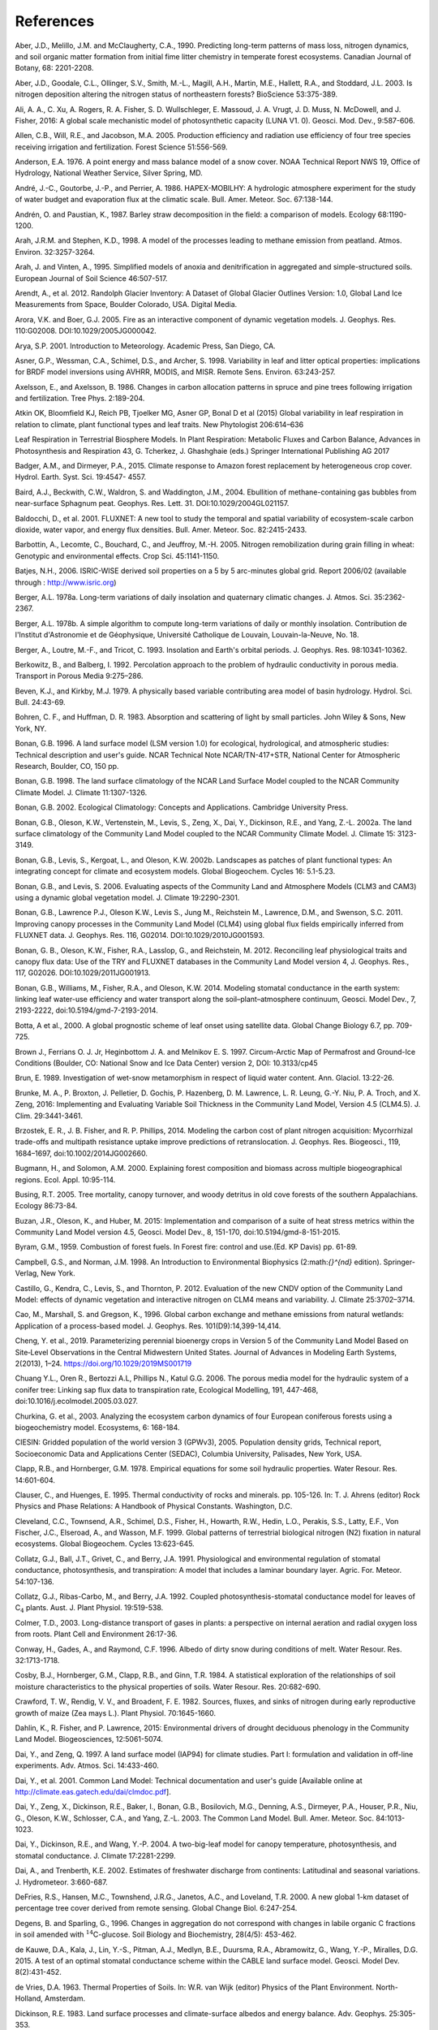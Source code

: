 .. _rst_References:

References
==============

.. _Aberetal1990:

Aber, J.D., Melillo, J.M. and McClaugherty, C.A., 1990. Predicting long-term patterns of mass loss, nitrogen dynamics, and soil organic matter formation from initial fime litter chemistry in temperate forest ecosystems. Canadian Journal of Botany, 68: 2201-2208.

.. _Aberetal2003:

Aber, J.D., Goodale, C.L., Ollinger, S.V., Smith, M.-L., Magill, A.H., Martin, M.E., Hallett, R.A., and Stoddard, J.L. 2003. Is nitrogen deposition altering the nitrogen status of northeastern forests? BioScience 53:375-389.

.. _Alietal2016:

Ali, A. A., C. Xu, A. Rogers, R. A. Fisher, S. D. Wullschleger, E. Massoud, J. A. Vrugt, J. D. Muss, N. McDowell, and J. Fisher, 2016: A global scale mechanistic model of photosynthetic capacity (LUNA V1. 0). Geosci. Mod. Dev., 9:587-606.

.. _Allenetal2005:

Allen, C.B., Will, R.E., and Jacobson, M.A. 2005. Production efficiency and radiation use efficiency of four tree species receiving irrigation and fertilization. Forest Science 51:556-569.

.. _Anderson1976:

Anderson, E.A. 1976. A point energy and mass balance model of a snow cover. NOAA Technical Report NWS 19, Office of Hydrology, National Weather Service, Silver Spring, MD.

.. _Andréetal1986:

André, J.-C., Goutorbe, J.-P., and Perrier, A. 1986. HAPEX-MOBILHY: A hydrologic atmosphere experiment for the study of water budget and evaporation flux at the climatic scale. Bull. Amer. Meteor. Soc. 67:138-144.

.. _AndrénPaustian1987:

Andrén, O. and Paustian, K., 1987. Barley straw decomposition in the field: a comparison of models. Ecology 68:1190-1200.

.. _ArahStephen1998:

Arah, J.R.M. and Stephen, K.D., 1998. A model of the processes leading to methane emission from peatland. Atmos. Environ. 32:3257-3264.

.. _ArahVinten1995:

Arah, J. and Vinten, A., 1995. Simplified models of anoxia and denitrification in aggregated and simple-structured soils. European Journal of Soil Science 46:507-517.

.. _Arendtetal2012:

Arendt, A., et al. 2012. Randolph Glacier Inventory: A Dataset of Global Glacier Outlines Version: 1.0, Global Land Ice Measurements from Space, Boulder Colorado, USA. Digital Media.

.. _AroraBoer2005:

Arora, V.K. and Boer, G.J. 2005. Fire as an interactive component of dynamic vegetation models. J. Geophys. Res. 110:G02008. DOI:10.1029/2005JG000042.

.. _Arya2001:

Arya, S.P. 2001. Introduction to Meteorology. Academic Press, San Diego, CA.

.. _Asneretal1998:

Asner, G.P., Wessman, C.A., Schimel, D.S., and Archer, S. 1998. Variability in leaf and litter optical properties: implications for BRDF model inversions using AVHRR, MODIS, and MISR. Remote Sens. Environ. 63:243-257.

.. _AxelssonAxelsson1986:

Axelsson, E., and Axelsson, B. 1986. Changes in carbon allocation patterns in spruce and pine trees following irrigation and fertilization. Tree Phys. 2:189-204.

.. _Atkin2016:

Atkin OK, Bloomfield KJ, Reich PB, Tjoelker MG, Asner GP, Bonal D et al (2015) Global variability in leaf respiration in relation to climate, plant functional types and leaf traits. New Phytologist 206:614–636

.. _Atkin2017:

Leaf Respiration in Terrestrial Biosphere Models. In Plant Respiration: Metabolic Fluxes and Carbon Balance, Advances in Photosynthesis and Respiration 43, G. Tcherkez, J. Ghashghaie (eds.) Springer International Publishing AG 2017

.. _BadgerandDirmeyer2015:

Badger, A.M., and Dirmeyer, P.A., 2015. Climate response to Amazon forest replacement by heterogeneous crop cover. Hydrol. Earth. Syst. Sci. 19:4547- 4557.

.. _Bairdetal2004:

Baird, A.J., Beckwith, C.W., Waldron, S. and Waddington, J.M., 2004. Ebullition of methane-containing gas bubbles from near-surface Sphagnum peat. Geophys. Res. Lett. 31. DOI:10.1029/2004GL021157.

.. _Baldocchietal2001:

Baldocchi, D., et al. 2001. FLUXNET: A new tool to study the temporal and spatial variability of ecosystem-scale carbon dioxide, water vapor, and energy flux densities. Bull. Amer. Meteor. Soc. 82:2415-2433.

.. _Barbottinetal2005:

Barbottin, A., Lecomte, C., Bouchard, C., and Jeuffroy, M.-H. 2005. Nitrogen remobilization during grain filling in wheat: Genotypic and environmental effects. Crop Sci. 45:1141-1150.

.. _Batjes2006:

Batjes, N.H., 2006. ISRIC-WISE derived soil properties on a 5 by 5 arc-minutes global grid. Report 2006/02 (available through : http://www.isric.org)

.. _Berger1978a:

Berger, A.L. 1978a. Long-term variations of daily insolation and quaternary climatic changes. J. Atmos. Sci. 35:2362-2367.

.. _Berger1978b:

Berger, A.L. 1978b. A simple algorithm to compute long-term variations of daily or monthly insolation. Contribution de l'Institut d'Astronomie et de Géophysique, Université Catholique de Louvain, Louvain-la-Neuve, No. 18.

.. _Bergeretal1993:

Berger, A., Loutre, M.-F., and Tricot, C. 1993. Insolation and Earth's orbital periods. J. Geophys. Res. 98:10341-10362.

.. _BerkowitzBalberg1992:

Berkowitz, B., and Balberg, I. 1992. Percolation approach to the problem of hydraulic conductivity in porous media. Transport in Porous Media 9:275–286.

.. _BevenKirkby1979:

Beven, K.J., and Kirkby, M.J. 1979. A physically based variable contributing area model of basin hydrology. Hydrol. Sci. Bull. 24:43-69.

.. _BohrenHuffman1983:

Bohren, C. F., and Huffman, D. R. 1983. Absorption and scattering of light by small particles. John Wiley & Sons, New York, NY.

.. _Bonan1996:

Bonan, G.B. 1996. A land surface model (LSM version 1.0) for ecological, hydrological, and atmospheric studies: Technical description and user's guide. NCAR Technical Note NCAR/TN-417+STR, National Center for Atmospheric Research, Boulder, CO, 150 pp.

.. _Bonan1998:

Bonan, G.B. 1998. The land surface climatology of the NCAR Land Surface Model coupled to the NCAR Community Climate Model. J. Climate 11:1307-1326.

.. _Bonan2002:

Bonan, G.B. 2002. Ecological Climatology: Concepts and Applications. Cambridge University Press.

.. _Bonanetal2002a:

Bonan, G.B., Oleson, K.W., Vertenstein, M., Levis, S., Zeng, X., Dai, Y., Dickinson, R.E., and Yang, Z.-L. 2002a. The land surface climatology of the Community Land Model coupled to the NCAR Community Climate Model. J. Climate 15: 3123-3149.

.. _Bonanetal2002b:

Bonan, G.B., Levis, S., Kergoat, L., and Oleson, K.W. 2002b. Landscapes as patches of plant functional types: An integrating concept for climate and ecosystem models. Global Biogeochem. Cycles 16: 5.1-5.23.

.. _BonanLevis2006:

Bonan, G.B., and Levis, S. 2006. Evaluating aspects of the Community Land and Atmosphere Models (CLM3 and CAM3) using a dynamic global vegetation model. J. Climate 19:2290-2301.

.. _Bonanetal2011:

Bonan, G.B., Lawrence P.J., Oleson K.W., Levis S., Jung M., Reichstein M., Lawrence, D.M., and Swenson, S.C. 2011. Improving canopy processes in the Community Land Model (CLM4) using global flux fields empirically inferred from FLUXNET data. J. Geophys. Res. 116, G02014. DOI:10.1029/2010JG001593.

.. _Bonanetal2012:

Bonan, G. B., Oleson, K.W., Fisher, R.A., Lasslop, G., and Reichstein, M. 2012. Reconciling leaf physiological traits and canopy flux data: Use of the TRY and FLUXNET databases in the Community Land Model version 4, J. Geophys. Res., 117, G02026. DOI:10.1029/2011JG001913.

.. _Bonanetal2014:

Bonan, G.B., Williams, M., Fisher, R.A., and Oleson, K.W. 2014. Modeling stomatal conductance in the earth system: linking leaf water-use efficiency and water transport along the soil–plant–atmosphere continuum, Geosci. Model Dev., 7, 2193-2222, doi:10.5194/gmd-7-2193-2014.

.. _botta2000:

Botta, A et al., 2000. A global prognostic scheme of leaf onset using satellite data. Global Change Biology 6.7, pp. 709-725.

.. _Brownetal1997:

Brown J., Ferrians O. J. Jr, Heginbottom J. A. and Melnikov E. S. 1997.  Circum-Arctic Map of Permafrost and Ground-Ice Conditions (Boulder, CO: National Snow and Ice Data Center) version 2, DOI: 10.3133/cp45

.. _Brun1989:

Brun, E. 1989. Investigation of wet-snow metamorphism in respect of liquid water content. Ann. Glaciol. 13:22-26.

.. _Brunkeetal2016:

Brunke, M. A., P. Broxton, J. Pelletier, D. Gochis, P. Hazenberg, D. M. Lawrence, L. R. Leung, G.-Y. Niu, P. A. Troch, and X. Zeng, 2016: Implementing and Evaluating Variable Soil Thickness in the Community Land Model, Version 4.5 (CLM4.5). J. Clim. 29:3441-3461.

.. _Brzosteketal2014:

Brzostek, E. R., J. B. Fisher, and R. P. Phillips, 2014. Modeling the carbon cost of plant nitrogen acquisition: Mycorrhizal trade-offs and multipath resistance uptake improve predictions of retranslocation. J. Geophys. Res. Biogeosci., 119, 1684–1697, doi:10.1002/2014JG002660.

.. _BugmannSolomon2000:

Bugmann, H., and Solomon, A.M. 2000. Explaining forest composition and biomass across multiple biogeographical regions. Ecol. Appl. 10:95-114.

.. _Busing2005:

Busing, R.T. 2005. Tree mortality, canopy turnover, and woody detritus in old cove forests of the southern Appalachians. Ecology 86:73-84.

.. _Buzanetal2015:

Buzan, J.R., Oleson, K., and Huber, M. 2015: Implementation and comparison of a suite of heat stress metrics within the Community Land Model version 4.5, Geosci. Model Dev., 8, 151-170, doi:10.5194/gmd-8-151-2015.

.. _byram1959:

Byram, G.M., 1959. Combustion of forest fuels. In Forest fire: control and use.(Ed. KP Davis) pp. 61-89.

.. _CampbellNorman1998:

Campbell, G.S., and Norman, J.M. 1998. An Introduction to Environmental Biophysics (2:math:`{}^{nd}` edition). Springer-Verlag, New York.

.. _Castilloetal2012:

Castillo, G., Kendra, C., Levis, S., and Thornton, P. 2012. Evaluation of the new CNDV option of the Community Land Model: effects of dynamic vegetation and interactive nitrogen on CLM4 means and variability. J. Climate 25:3702–3714.

.. _Caoetal1996:

Cao, M., Marshall, S. and Gregson, K., 1996. Global carbon exchange and methane emissions from natural wetlands: Application of a process-based model. J. Geophys. Res. 101(D9):14,399-14,414.

.. _Chengetal2019:

Cheng, Y. et al., 2019. Parameterizing perennial bioenergy crops in Version 5 of the Community Land Model Based on Site‐Level Observations in the Central Midwestern United States. Journal of Advances in Modeling Earth Systems, 2(2013), 1–24. https://doi.org/10.1029/2019MS001719

.. _Chuangetal2006:

Chuang Y.L., Oren R., Bertozzi A.L, Phillips N., Katul G.G. 2006. The porous media model for the hydraulic system of a conifer tree: Linking sap flux data to transpiration rate, Ecological Modelling, 191, 447-468, doi:10.1016/j.ecolmodel.2005.03.027.

.. _Churkinaetal2003:

Churkina, G. et al., 2003. Analyzing the ecosystem carbon dynamics of four European coniferous forests using a biogeochemistry model. Ecosystems, 6: 168-184.

.. _CIESIN2005:

CIESIN: Gridded population of the world version 3 (GPWv3), 2005. Population density grids, Technical report, Socioeconomic Data and Applications Center (SEDAC), Columbia University, Palisades, New York, USA.

.. _ClappHornberger1978:

Clapp, R.B., and Hornberger, G.M. 1978. Empirical equations for some soil hydraulic properties. Water Resour. Res. 14:601-604.

.. _ClauserHuenges1995:

Clauser, C., and Huenges, E. 1995. Thermal conductivity of rocks and minerals. pp. 105-126. In: T. J. Ahrens (editor) Rock Physics and Phase Relations: A Handbook of Physical Constants. Washington, D.C.

.. _Clevelandetal1999:

Cleveland, C.C., Townsend, A.R., Schimel, D.S., Fisher, H., Howarth, R.W., Hedin, L.O., Perakis, S.S., Latty, E.F., Von Fischer, J.C., Elseroad, A., and Wasson, M.F. 1999. Global patterns of terrestrial biological nitrogen (N2) fixation in natural ecosystems. Global Biogeochem. Cycles 13:623-645.

.. _Collatzetal1991:

Collatz, G.J., Ball, J.T., Grivet, C., and Berry, J.A. 1991. Physiological and environmental regulation of stomatal conductance, photosynthesis, and transpiration: A model that includes a laminar boundary layer. Agric. For. Meteor. 54:107-136.

.. _Collatzetal1992:

Collatz, G.J., Ribas-Carbo, M., and Berry, J.A. 1992. Coupled photosynthesis-stomatal conductance model for leaves of C\ :math:`{}_{4}` plants. Aust. J. Plant Physiol. 19:519-538.

.. _Colmer2003:

Colmer, T.D., 2003. Long-distance transport of gases in plants: a perspective on internal aeration and radial oxygen loss from roots. Plant Cell and Environment 26:17-36.

.. _Conwayetal1996:

Conway, H., Gades, A., and Raymond, C.F. 1996. Albedo of dirty snow during conditions of melt. Water Resour. Res. 32:1713-1718.

.. _Cosbyetal1984:

Cosby, B.J., Hornberger, G.M., Clapp, R.B., and Ginn, T.R. 1984. A statistical exploration of the relationships of soil moisture characteristics to the physical properties of soils. Water Resour. Res. 20:682-690.

.. _Crawfordetal1982:

Crawford, T. W., Rendig, V. V., and Broadent, F. E. 1982. Sources, fluxes, and sinks of nitrogen during early reproductive growth of maize (Zea mays L.). Plant Physiol. 70:1645-1660.

.. _Dahlinetal2015:

Dahlin, K., R. Fisher, and P. Lawrence, 2015: Environmental drivers of drought deciduous phenology in the Community Land Model. Biogeosciences, 12:5061-5074.

.. _DaiZeng1997:

Dai, Y., and Zeng, Q. 1997. A land surface model (IAP94) for climate studies. Part I: formulation and validation in off-line experiments. Adv. Atmos. Sci. 14:433-460.

.. _Daietal2001:

Dai, Y., et al. 2001. Common Land Model: Technical documentation and user's guide [Available online at http://climate.eas.gatech.edu/dai/clmdoc.pdf].

.. _Daietal2003:

Dai, Y., Zeng, X., Dickinson, R.E., Baker, I., Bonan, G.B., Bosilovich, M.G., Denning, A.S., Dirmeyer, P.A., Houser, P.R., Niu, G., Oleson, K.W., Schlosser, C.A., and Yang, Z.-L. 2003. The Common Land Model. Bull. Amer. Meteor. Soc. 84:1013-1023.

.. _Daietal2004:

Dai, Y., Dickinson, R.E., and Wang, Y.-P. 2004. A two-big-leaf model for canopy temperature, photosynthesis, and stomatal conductance. J. Climate 17:2281-2299.

.. _DaiTrenberth2002:

Dai, A., and Trenberth, K.E. 2002. Estimates of freshwater discharge from continents: Latitudinal and seasonal variations. J. Hydrometeor. 3:660-687.

.. _DeFriesetal2000:

DeFries, R.S., Hansen, M.C., Townshend, J.R.G., Janetos, A.C., and Loveland, T.R. 2000. A new global 1-km dataset of percentage tree cover derived from remote sensing. Global Change Biol. 6:247-254.

.. _DegensSparling1996:

Degens, B. and Sparling, G., 1996. Changes in aggregation do not correspond with changes in labile organic C fractions in soil amended with :math:`{}^{14}`\ C-glucose. Soil Biology and Biochemistry, 28(4/5): 453-462.

.. _deKauwe2015:

de Kauwe, D.A., Kala, J., Lin, Y.-S., Pitman, A.J., Medlyn, B.E., Duursma, R.A., Abramowitz, G., Wang, Y.-P., Miralles, D.G. 2015. A test of an optimal stomatal conductance scheme within the CABLE land surface model. Geosci. Model Dev. 8(2):431-452.

.. _deVries1963:

de Vries, D.A. 1963. Thermal Properties of Soils. In: W.R. van Wijk (editor) Physics of the Plant Environment. North-Holland, Amsterdam.

.. _Dickinson1983:

Dickinson, R.E. 1983. Land surface processes and climate-surface albedos and energy balance. Adv. Geophys. 25:305-353.

.. _Dickinsonetal1993:

Dickinson, R.E., Henderson-Sellers, A., and Kennedy, P.J. 1993. Biosphere-Atmosphere Transfer Scheme (BATS) version 1e as coupled to the NCAR Community Climate Model. NCAR Technical Note NCAR/TN-387+STR. National Center for Atmospheric Research, Boulder, CO.

.. _Dickinsonetal2006:

Dickinson, R.E., Oleson, K.W., Bonan, G., Hoffman, F., Thornton, P., Vertenstein, M., Yang, Z.-L., and Zeng, X. 2006. The Community Land Model and its climate statistics as a component of the Community Climate System Model. J. Climate 19:2302-2324.

.. _Dingman2002:

Dingman, S.L. 2002. Physical Hydrology. Second Edition. Prentice Hall, NJ.

.. _Dirmeyeretal1999:

Dirmeyer, P.A., Dolman, A.J., and Sato, N. 1999. The pilot phase of the Global Soil Wetness Project. Bull. Amer. Meteor. Soc. 80:851-878.

.. _Dobsonetal2000:

Dobson, J.E., Bright, E.A., Coleman, P.R., Durfee, R.C., and Worley, B.A. 2000. LandScan: A global population database for estimating populations at risk. Photogramm. Eng. Rem. Sens. 66:849-857.

.. _DormanSellers1989:

Dorman, J.L., and Sellers, P.J. 1989. A global climatology of albedo, roughness length and stomatal resistance for atmospheric general circulation models as represented by the simple biosphere model (SiB). J. Appl. Meteor. 28:833-855.

.. _Doughertyetal1994:

Dougherty, R.L., Bradford, J.A., Coyne, P.I., and Sims, P.L. 1994. Applying an empirical model of stomatal conductance to three C4 grasses. Agric. For. Meteor. 67:269-290.

.. _Drewniaketal2013:

Drewniak, B., Song, J., Prell, J., Kotamarthi, V.R., and Jacob, R. 2013. Modeling agriculture in the Community Land Model. Geosci. Model Dev. 6:495-515. DOI:10.5194/gmd-6-495-2013.

.. _Dunfieldetal1993:

Dunfield, P., Knowles, R., Dumont, R. and Moore, T.R., 1993. Methane Production and Consumption in Temperate and Sub-Arctic Peat Soils - Response to Temperature and Ph. Soil Biology & Biochemistry 25:321-326.

.. _EntekhabiEagleson1989:

Entekhabi, D., and Eagleson, P.S. 1989. Land surface hydrology parameterization for atmospheric general circulation models including subgrid scale spatial variability. J. Climate 2:816-831.

.. _FangStefan1996:

Fang, X. and Stefan, H.G., 1996. Long-term lake water temperature and ice cover simulations/measurements. Cold Regions Science and Technology 24:289-304.

.. _Farouki1981:

Farouki, O.T. 1981. The thermal properties of soils in cold regions. Cold Regions Sci. and Tech. 5:67-75.

.. _Farquharetal1980:

Farquhar, G.D., von Caemmerer, S., and Berry, J.A. 1980. A biochemical model of photosynthetic CO\ :sub:`2` assimilation in leaves of C\ :math:`{}_{3}` species. Planta 149:78-90.

.. _FarquharvonCaemmerer1982:

Farquhar, G.D., and von Caemmerer, S. 1982. Modeling of photosynthetic response to environmental conditions. pp. 549-587. In: O.L. Lange, P.S. Nobel, C.B. Osmond, and H. Zeigler (editors) Encyclopedia of Plant Physiology. Vol. 12B. Physiological Plant Ecology. II. Water Relations and Carbon Assimilation. Springer-Verlag, New York.

.. _FeddemaKauffman2016:

Feddema, J., Kauffman, B. 2016. Urban Properties Tool (Version 1.2). NCAR THESIS Tools Library. Retrieved from: https://svn-iam-thesis-release.cgd.ucar.edu/urban_properties/. doi:10.5065/D6R78CMT.

.. _Ferrari1999:

Ferrari, J.B., 1999. Fine-scale patterns of leaf litterfall and nitrogen cycling in an old-growth forest. Canadian Journal of Forest Research, 29: 291-302.

.. _FirestoneDavidson1989:

Firestone, M.K. and Davidson, E.A. 1989. Exchange of Trace Gases between Terrestrial Ecosystems and the Atmosphere. In: M.O. Andreae and D.S. Schimel (Editors). John Wiley and Sons, pp. 7-21.

.. _Fisheretal2010:

Fisher, J. B., S. Sitch, Y. Malhi, R. A. Fisher, C. Huntingford, and S.-Y. Tan, 2010. Carbon cost of plant nitrogen acquisition: A mechanistic, globally applicable model of plant nitrogen uptake, retranslocation, and fixation. Global Biogeochem. Cycles, 24, GB1014, doi:10.1029/2009GB003621.

.. _Fisheretal2015:

Fisher, R. A., S. Muszala, M. Verteinstein, P. Lawrence, C. Xu, N. G. McDowell, R. G. Knox, C. Koven, J. Holm, B. M. Rogers, A. Spessa, D. Lawrence, and G. Bonan, 2015: Taking off the training wheels: the properties of a dynamic vegetation model without climate envelopes, CLM4.5(ED). Geosci. Model Dev., 8: 3593-3619, doi:10.5194/gmd-8-3593-2015.

.. _Fisheretal2018:

Fisher, R.A., C.D. Koven, W.R.L. Anderegg, et al., 2018: Vegetation demographics in Earth System Models: A review of progress and priorities. Glob Change Biol. 2018;24:35–54. https://doi.org/10.1111/gcb.13910

.. _FlannerZender2005:

Flanner, M.G., and Zender. C.S. 2005. Snowpack radiative heating: Influence on Tibetan Plateau climate. Geophys. Res. Lett. 32:L06501. DOI:10.1029/2004GL022076.

.. _FlannerZender2006:

Flanner, M.G., and Zender, C.S. 2006. Linking snowpack microphysics and albedo evolution. J. Geophys. Res. 111:D12208. DOI:10.1029/2005JD006834.

.. _Flanneretal2007:

Flanner, M.G., Zender, C.S., Randerson, J.T., and Rasch, P.J. 2007. Present day climate forcing and response from black carbon in snow. J. Geophys. Res. 112:D11202. DOI:10.1029/2006JD008003.

.. _Flatauetal1992:

Flatau, P.J., Walko, R.L., and Cotton, W.R. 1992. Polynomial fits to saturation vapor pressure. J. Appl. Meteor. 31:1507-1513.

.. _foley1996:

Foley, J.A. et al., 1996. An integrated biosphere model of land surface processes, terrestrial carbon balance, and vegetation dynamics. Global Biogeochemical Cycles 10.4, pp. 603-628.

.. _Friedl,etal2002:

Friedl, M.A., McIver, D.K., Hodges, J.C.F., Zhang, X.Y., Muchoney, D., Strahler, A.H., Woodcock, C.E., Gopal, S., Schneider, A., Cooper, A., Baccini, A., Gao, F., and Schaaf, C. 2002. Global land cover mapping from MODIS: algorithms and early results. Remote Sens. Environ. 83:287-302.

.. _Frolkingetal2001:

Frolking, S., et al. 2001. Modeling Northern Peatland Decomposition and Peat Accumulation. Ecosystems. 4:479-498.

.. _fyllas2014:

Fyllas, N.M. et al., 2014. Analysing Amazonian forest productivity using a new individual and trait- based model (TFS v. 1). Geoscientific Model Development 7.4, pp. 1251-1269.

.. _Gallaisetal2006:

Gallais, A., Coque, M. Quillere, I., Prioul, J., and Hirel, B. 2006. Modeling postsilking nitrogen fluxes in maize (Zea mays) using 15N-labeling field experiments. New Phytologist 172:696-707.

.. _Gallaisetal2007:

Gallais, A., Coque, M., Gouis, J. L., Prioul, J. L., Hirel, B., and Quillere, I. 2007. Estimating the proportion of nitrogen remobilization and of postsilking nitrogen uptake allocated to maize kernels by Nitrogen-15 labeling. Crop Sci. 47:685-693.

.. _Gallowayetal2004:

Galloway, J.N., et al. 2004. Nitrogen cycles: past, present, and future. Biogeochem. 70:153-226.

.. _Garciaetal1988:

Garcia, R.L., Kanemasu, E.T., Blad, B.L., Bauer, A., Hatfield, J.L., Major, D.A., Reginato, R.J., and Hubbard, K.G. 1988. Interception and use efficiency of light in winter wheat under different nitrogen regimes. Agric. For. Meteor. 44:175-186.

.. _Gardner1960:

Gardner, W. R. 1960. Dynamic aspects of water availability to plants, Soil Sci., 89, 63–73.

.. _Gashetal1996:

Gash, J.H.C., Nobre, C.A., Roberts, J.M., and Victoria, R.L. 1996. An overview of ABRACOS. pp. 1-14. In: J.H.C. Gash, C.A. Nobre, J.M. Roberts, and R.L. Victoria (editors) Amazonian Deforestation and Climate. John Wiley and Sons, Chichester, England.

.. _Getiranaetal2012:

Getirana, A. C. V., A. Boone, D. Yamazaki, B. Decharme, F. Papa, and N. Mognard. 2012. The hydrological modeling and analysis platform (HyMAP): Evaluation in the Amazon basin, J. Hydrometeorol., 13, 1641-1665.

.. _Ghimireetal2016:

Ghimire, B., W. J. Riley, C. D. Koven, M. Mu, and J. T. Randerson, 2016: Representing leaf and root physiological traits in CLM improves global carbon and nitrogen cycling predictions. J. Adv. Mod. Earth Sys. 8: 598-613.

.. _Gholzetal1985:

Gholz, H.L., Perry, C.S., Cropper, W.P., Jr. and Hendry, L.C., 1985. Litterfall, decomposition, and nitrogen and phosphorous dynamics in a chronosequence of slash pine (*Pinus elliottii*) plantations. Forest Science, 31: 463-478.

.. _Giglioetal2006:

Giglio, L., Csiszar, I., and Justice, C.O. 2006. Global distribution and seasonality of active fires as observed with the Terra and Aqua Moderate Resolution Imaging Spectroradiometer (MODIS) sensors. J. Geophys. Res. 111:G02016. DOI:10.1029/2005JG000142.

.. _GlobalSoilDataTask2000:

Global Soil Data Task 2000. Global soil data products CD-ROM (IGBP-DIS). International Geosphere-Biosphere Programme-Data and Information Available Services [Available online at http://www.daac.ornl.gov].

.. _Gomesetal2003:

Gomes, E.P.C., Mantovani, W., and Kageyama, P.Y. 2003. Mortality and recruitment of trees in a secondary montane rain forest in southeastern Brazil. Brazilian Journal of Biology 63:47-60.

.. _Goszetal1973:

Gosz, J.R., Likens, G.E., and Bormann, F.H. 1973. Nutrient release from decomposing leaf and branch litter in the Hubbard Brook Forest, New Hampshire. Ecological Monographs 43:173-191.

.. _GotangcoCastilloetal2012:

Gotangco Castillo C., Levis S., and Thornton P. 2012. Evaluation of the new CNDV option of the Community Land Model: Effects of dynamic vegetation and interactive nitrogen on CLM4 means and variability. J. Climate 25:3702-3714. DOI:10.1175/JCLID-11-00372.1.

.. _Grahametal1999:

Graham, S.T., Famiglietti, J.S., and Maidment, D.R. 1999. Five-minute, 1/2°, and 1° data sets of continental watersheds and river networks for use in regional and global hydrologic and climate system modeling studies. Water Resour. Res. 35:583-587.

.. _Gravenetal2017:

Graven, H., C. E. Allison, D. M. Etheridge, S. Hammer, R. F. Keeling, I. Levin, H. A. J. Meijer, M. Rubino, P. P. Tans, C. M. Trudinger, B. H. Vaughn and J. W. C. White, 2017. Compiled records of carbon isotopes in atmospheric CO2 for historical simulations in CMIP6, Geoscientific Model Development, in review. doi: 10.5194/gmd-2017-166.

.. _GrenfellWarren1999:

Grenfell, T.C., and Warren, S.G. 1999. Representation of a nonspherical ice particle by a collection of independent spheres for scattering and absorption of radiation. J. Geophys. Res. 104(D24):37697-37709.

.. _delGrossoetal2000:

del Grosso, S.J., et al. 2000. General model for N2O and N2 gas emissions from soils due to dentrification. Global Biogeochem. Cycles 14:1045-1060.

.. _Guentheretal1995:

Guenther, A., Hewitt, C.N., Erickson, D., Fall, R., Geron, C., Graedel, T., Harley, P., Klinger, L., Lerdau, M., McKay, W.A., Pierce, T., Scholes, B., Steinbrecher, R., Tallamraju, R., Taylor, J., and Zimmerman, P. 1995. A global model of natural volatile organic compound emissions. J. Geophys. Res. 100:8873-8892.

.. _Guentheretal2006:

Guenther, A., Karl, T., Harley, P., Wiedinmyer, C., Palmer. P.I., and Geron, C. 2006. Estimates of global terrestrial isoprene emissions using MEGAN (Model of Emissions of Gases and Aerosols from Nature). Atmos. Chem. Phys. 6:3181–3210.

.. _Guentheretal2012:

Guenther, A. B., Jiang, X., Heald, C. L., Sakulyanontvittaya, T., Duhl, T., Emmons, L. K., & Wang, X., 2012. The Model of Emissions of Gases and Aerosols from Nature version 2.1 (MEGAN2.1): an extended and updated framework for modeling biogenic emissions, Geosci. Model Dev., 5, 1471–1492. DOI:10.5194.

.. _Hacketal2006:

Hack, J.J., Caron, J.M., Yeager, S.G., Oleson, K.W., Holland, M.M., Truesdale, J.E., and Rasch, P.J. 2006. Simulation of the global hydrological cycle in the CCSM Community Atmosphere Model version 3 (CAM3): mean features. J. Climate 19:2199-2221.

.. _Hansenetal2003:

Hansen, M., DeFries, R.S., Townshend, J.R.G., Carroll, M., Dimiceli, C., and Sohlberg, R.A. 2003. Global percent tree cover at a spatial resolution of 500 meters: first results of the MODIS vegetation continuous fields algorithm. Earth Interactions 7:1-15.

.. _Hastingsetal1999:

Hastings, D.A., Dunbar, P.K., Elphingstone, G.M., Bootz, M., Murakami, H., Maruyama, H., Masaharu, H., Holland, P., Payne, J., Bryant, N.A., Logan, T.L., Muller, J.-P., Schreier, G., and MacDonald, J.S., eds., 1999. The Global Land One-kilometer Base Elevation (GLOBE) Digital Elevation Model, Version 1.0. National Oceanic and Atmospheric Administration, National Geophysical Data Center, 325 Broadway, Boulder, Colorado 80305-3328, U.S.A.

.. _Healdetal2008:

Heald, C.L., Henze, D.K., Horowitz, L.W., Feddema, J., Lamarque, J.-F., Guenther, A., Hess, P.G., Vitt, F., Seinfeld, J.H., Goldstein, A.H., and Fung, I. 2008. Predicted change in global secondary organic aerosol concentrations in response to future climate, emissions, and land use change. J. Geophys. Res. 113:D05211. DOI:10.1029/2007JD009092.

.. _Healdetal2009:

Heald, C.L., Wilkinson, M.J., Monson, R.K., Alo, C.A., Wang, G.L., and Guenther, A. 2009. Response of isoprene emission to ambient CO\ :sub:`2` changes and implications for global budgets. Global Change Biol. 15:1127-1140. DOI:10.1111/j.1365-2486.2008.01802.x

.. _Henderson-Sellers1985:

Henderson-Sellers, B. 1985. New formulation of eddy diffusion thermocline models. Appl. Math. Modelling 9:441-446.

.. _Henderson-Sellers1986:

Henderson-Sellers, B. 1986. Calculating the surface energy balance for lake and reservoir modeling: A review. Rev. Geophys. 24:625-649.

.. _Henderson-Sellersetal1993:

Henderson-Sellers, A., Yang, Z.-L., and Dickinson, R.E. 1993. The project for intercomparison of land-surface parameterization schemes. Bull. Amer. Meteor. Soc. 74: 1335-1349.

.. _HostetlerBartlein1990:

Hostetler, S.W., and Bartlein, P.J. 1990. Simulation of lake evaporation with application to modeling lake level variations of Harney-Malheur Lake, Oregon. Water Resour. Res. 26:2603-2612.

.. _Hostetleretal1993:

Hostetler, S.W., Bates, G.T., and Giorgi, F. 1993. Interactive coupling of a lake thermal model with a regional climate model. J. Geophys. Res. 98:5045-5057.

.. _Hostetleretal1994:

Hostetler, S.W., Giorgi, F., Bates, G.T., and Bartlein, P.J. 1994. Lake-atmosphere feedbacks associated with paleolakes Bonneville and Lahontan. Science 263:665-668.

.. _Houetal2012:

Hou, Z., Huang, M., Leung, L.R., Lin, G., and Ricciuto, D.M. 2012. Sensitivity of surface flux simulations to hydrologic parameters based on an uncertainty quantification framework applied to the Community Land Model. J. Geophys. Res. 117:D15108.

.. _Houltonetal2008:

Houlton, B.Z., Wang, Y.P., Vitousek, P.M. and Field, C.B., 2008. A unifying framework for dinitrogen fixation in the terrestrial biosphere. Nature, 454(7202), p.327.

.. _HuangLiang2006:

Huang, M., and Liang, X. 2006. On the assessment of the impact of reducing parameters and identification of parameter uncertainties for a hydrologic model with applications to ungauged basins. J. Hydrol. 320:37-61.

.. _Hugeliusetal2012:

Hugelius, G., C. Tarnocai, G. Broll, J.G. Canadell, P. Kuhry, adn D.K. Swanson, 2012. The Northern Circumpolar Soil Carbon Database: spatially distributed datasets of soil coverage and soil carbon storage in the northern permafrost regions. Earth Syst. Sci. Data Discuss., 5, 707-733 (available online at (http://dev1.geo.su.se/bbcc/dev/ncscd/).

.. _Huntetal1988:

Hunt, H.W., Ingham, E.R., Coleman, D.C., Elliott, E.T., and Reid, C.P.P. 1988. Nitrogen limitation of production and decomposition in prairie, mountain meadow, and pine forest. Ecology 69:1009-1016.

.. _HuntRunning1992:

Hunt, E.R., Jr. and Running, S.W., 1992. Simulated dry matter yields for aspen and spruce stands in the north american boreal forest. Canadian Journal of Remote Sensing, 18: 126-133.

.. _Huntetal1996:

Hunt, E.R., Jr. et al., 1996. Global net carbon exchange and intra-annual atmospheric CO\ :sub:`2` concentrations predicted by an ecosystem process model and three-dimensional atmospheric transport model. Global Biogeochemical Cycles, 10: 431-456.

.. _Hurttetal2006:

Hurtt, G.C., Frolking, S., Fearon, M.G., Moore, B., Shevliakova, E., Malyshev, S., Pacala, S.W., and Houghton, R.A. 2006. The underpinnings of land-use history: three centuries of global gridded land-use transitions, wood-harvest activity, and resulting secondary lands. Global Change Biol. 12:1208-1229.

.. _Hurttetal2011:

Hurtt, G.C., et al. 2011. Harmonization of land-use scenarios for the period 1500-2100: 600 years of global gridded annual land-use transitions, wood harvest, and resulting secondary lands. Climatic Change 109:117-161. DOI:10.1007/s10584-011-0153-2.

.. _Idso1981:

Idso, S.B. 1981. A set of equations for full spectrum and 8- to 14-\ :math:`\mu` \ m and 10.5- to 12.5-\ :math:`\mu` \ m thermal radiation from cloudless skies. Water Resour. Res. 17:295-304.

.. _IiyamaHasegawa2005:

Iiyama, I. and Hasegawa, S., 2005. Gas diffusion coefficient of undisturbed peat soils. Soil Science and Plant Nutrition 51:431-435.

.. _Jacksonetal1996:

Jacksonetal1996: E., and Schulze, E. D. 1996. A global analysis of root distributions for terrestrial biomes Oecologia 108:389–411. DOI:10.1007/BF00333714.

.. _Jacksonetal2010:

Jackson, T.L., Feddema, J.J., Oleson, K.W., Bonan, G.B., and Bauer, J.T. 2010. Parameterization of urban characteristics for global climate modeling. Annals of the Association of American Geographers. 100:848-865.

.. _JenkinsonColeman2008:

Jenkinson, D. and Coleman, K. 2008. The turnover of organic carbon in subsoils. Part 2. Modelling carbon turnover. European Journal of Soil Science 59:400-413.

.. _Jordan1991:

Jordan, R. 1991. A One-dimensional Temperature Model for a Snow Cover: Technical Documentation for SNTHERM.89. U.S. Army Cold Regions Research and Engineering Laboratory, Special Report 91-16.

.. _KattgeKnorr2007:

Kattge, J., and Knorr, W. 2007. Temperature acclimation in a biochemical model of photosynthesis: a reanalysis of data from 36 species. Plant Cell Environ. 30:1176-1190. DOI:10.1111/j.1365-3040.2007.01690.x.

.. _Kattgeetal2009:

Kattge, J., Knorr, W., Raddatz, T., and Wirth C. 2009: Quantifying photosynthetic capacity and its relationship to leaf nitrogen content for global–scale terrestrial biosphere models. Global Change Biol. 15:976–991.

.. _Kavetskietal2002:

Kavetski, D., Binning, P. and Sloan, S.W., 2002. Noniterative time stepping schemes with  adaptive truncation error control for the solution of Richards equation. Water Resources  Research, 38(10).

.. _Kelleretal2004:

Keller, M., Palace, M., Asner, G.P., Pereira, R., Jr. and Silva, J.N.M., 2004. Coarse woody debris in undisturbed and logged forests in the eastern Brazilian Amazon. Global Change Biology, 10: 784-795.

.. _Kellneretal2006:

Kellner, E., Baird, A.J., Oosterwoud, M., Harrison, K. and Waddington, J.M., 2006. Effect of temperature and atmospheric pressure on methane (CH4) ebullition from near-surface peats. Geophys. Res. Lett. 33. DOI:10.1029/2006GL027509.

.. _Kimballetal1997:

Kimball, J.S., Thornton, P.E., White, M.A. and Running, S.W. 1997. Simulating forest productivity and surface-atmosphere exchange in the BOREAS study region. Tree Physiology 17:589-599.

.. _Kohyamaetal2001:

Kohyama, T., Suzuki, E., Partomihardjo, T., and Yamada, T. 2001. Dynamic steady state of patch-mosaic tree size structure of a mixed diptocarp forest regulated by local crowding. Ecological Research 16:85-98.

.. _Kourzeneva2009:

Kourzeneva, E., 2009. Global dataset for the parameterization of lakes in Numerical Weather Prediction and Climate modeling. ALADIN Newsletter, No 37, July-December, 2009, F. Bouttier and C. Fischer, Eds., Meteo-France, Toulouse, France, 46-53.

.. _Kourzeneva2010:

Kourzeneva, E., 2010: External data for lake parameterization in Numerical Weather Prediction and climate modeling. Boreal Environment Research, 15, 165-177.

.. _Kourzenevaetal2012:

Kourzeneva, E., Asensio, H., Martin, E. and Faroux, S., 2012. Global gridded dataset of lake coverage and lake depth for use in numerical weather prediction and climate modelling. Tellus A 64.

.. _Kovenetal2009:

Koven, C., et al. 2009. On the formation of high-latitude soil carbon stocks: The effects of cryoturbation and insulation by organic matter in a land surface model. Geophys. Res. Lett. 36: L21501.

.. _Kovenetal2011:

Koven, C.D., et al. 2011. Permafrost carbon-climate feedbacks accelerate global warming. Proceedings of the National Academy of Sciences 108:14769-14774.

.. _Kovenetal2013:

Koven, C.D. et al. 2013. The effect of vertically-resolved soil biogeochemistry and alternate soil C and N models on C dynamics of CLM4. Biogeosciences Discussions 10:7201-7256.

.. _Kovenetal2015:

Koven, C.D. et al. 2015. Permafrost carbon-climate feedback is sensitive to deep soil carbon decomposability but not deep soil nitrogen dynamics. Proceedings of the National Academies of Science, 112, 12, 3752-3757, doi:10.1073/pnas.1415123112

.. _Kovenetal2017:

Koven, C.D., G. Hugelius, D.M. Lawrence, and W.R. Wieder, 2017: Higher climatological temperature sensitivity of soil carbon in cold than warm climates. Nature Clim. Change, 7, doi:10.1038/nclimate3421.

.. _kucharik1998:

Kucharik, C.J., J.M. Norman, and S.T. Gower, 1998. Measurements of branch area and adjusting leaf area index indirect measurements. Agricultural and Forest Meteorology 91.1, pp. 69-88.

.. _Kuchariketal2000:

Kucharik, C.J., Foley, J.A., Delire, C., Fisher, V.A., Coe, M.T., Lenters, J.D., Young-Molling, C., and Ramankutty, N. 2000. Testing the performance of a dynamic global ecosystem model: water balance, carbon balance, and vegetation structure. Global Biogeochem. Cycles 14: 795–825.

.. _KucharikBrye2003:

Kucharik, C.J., and Brye, K.R. 2003. Integrated BIosphere Simulator (IBIS) yield and nitrate loss predictions for Wisconsin maize receiving varied amounts of nitrogen fertilizer. Journal of Environmental Quality 32: 247–268.

.. _Laddetal2992:

Ladd, J.N., Jocteur-Monrozier, L. and Amato, M., 1992. Carbon turnover and nitrogen transformations in an alfisol and vertisol amended with [U-:math:`{}^{14}`\ C] glucose and [:math:`{}^{15}`\ N] ammonium sulfate. Soil Biology and Biochemistry, 24: 359-371.

.. _Lamarqueetal2010:

Lamarque, J.-F., et al. 2010. Historical (1850-2000) gridded anthropogenic and biomass burning emissions of reactive gases and aerosols: methodology and application. Atmos. Chem. Phys. Discuss. 10:4963-5019. DOI:10.5194/acpd-10-4963-2010.

.. _Larcher1995:

Larcher, W. 1995. Physiological Plant Ecology, Springer-Verlag, Berlin Heidelberg.

.. _LavigneRyan1997:

Lavigne, M.B., and Ryan, M.G. 1997. Growth and maintenance respiration rates of aspen, black spruce, and jack pine stems at northern and southern BOREAS sites. Tree Phys. 17:543-551.

.. _Lawetal2003:

Law, B.E., Sun, O.J., Campbell, J., Van Tuyl, S. and Thornton, P.E. 2003. Changes in carbon storage and fluxes in a chronosequence of ponderosa pine. Global Change Biology, 9: 510-514.

.. _Lawrenceetal2007:

Lawrence, D.M., Thornton, P.E., Oleson, K.W., and Bonan, G.B. 2007. The partitioning of evapotranspiration into transpiration, soil evaporation, and canopy evaporation in a GCM: Impacts on land-atmosphere interaction. J. Hydrometeor. 8:862-880.

.. _LawrenceSlater2008:

Lawrence, D.M., and Slater, A.G. 2008. Incorporating organic soil into a global climate model. Clim. Dyn. 30. DOI:10.1007/s00382-007-0278-1.

.. _Lawrenceetal2008:

Lawrence, D.M., Slater, A.G., Romanovsky, V.E., and Nicolsky, D.J. 2008. The sensitivity of a model projection of near-surface permafrost degradation to soil column depth and inclusion of soil organic matter. J. Geophys. Res. 113:F02011. DOI:10.1029/2007JF000883.

.. _Lawrenceetal2011:

Lawrence, D.M., K.W. Oleson, M.G. Flanner, P.E. Thornton, S.C. Swenson, P.J. Lawrence, X. Zeng, Z.-L. Yang, S. Levis, K. Sakaguchi, G.B. Bonan, and A.G. Slater, 2011. Parameterization improvements and functional and structural advances in version 4 of the Community Land Model. J. Adv. Model. Earth Sys. 3. DOI:10.1029/2011MS000045.

.. _Lawrenceetal2016:

Lawrence, D.M., Hurtt, G.C., Arneth, A., Brovkin, V., Calvin, K.V., Jones, A.D., Jones, C.D., Lawrence, P.J., de Noblet-Ducoudré, N., Pongratz, J., Seneviratne, S.I., and Shevliakova, E. 2016. The Land Use Model Intercomparison Project (LUMIP) contribution to CMIP6: rationale and experimental design. Geosci. Model Dev. 9:2973-2998. DOI:10.5194/gmd-9-2973-2016.

.. _LawrenceChase2007:

Lawrence, P.J., and Chase, T.N. 2007. Representing a MODIS consistent land surface in the Community Land Model (CLM 3.0). J. Geophys. Res. 112:G01023. DOI:10.1029/2006JG000168.

.. _LawrenceChase2010:

Lawrence, P.J., and Chase, T.N. 2010. Investigating the climate impacts of global land cover change in the Community Climate System Model. Int. J. Climatol. 30:2066-2087. DOI:10.1002/joc.2061.

.. _Lawrenceetal2012:

Lawrence, P.J., et al. 2012. Simulating the biogeochemical and biogeophysical impacts of transient land cover change and wood harvest in the Community Climate System Model (CCSM4) from 1850 to 2100. J. Climate 25:3071-3095. DOI:10.1175/JCLI-D-11-00256.1.

.. _LehnerDoll2004:

Lehner, B. and Döll, P., 2004. Development and validation of a global database of lakes, reservoirs and wetlands, J. Hydrol., 296, 1–22.

.. _Leeetal2014:

Lee, H., Swenson, S.C., Slater A.G. and Lawrence D.M., 2014. Effects of excess ground ice on projections of permafrost in a warming climate. Environmental Research Letters 9:12 124006. DOI: 10.1088/1748-9326/9/12/124006

.. _Lehneretal2008:

Lehner, B., Verdin, K. and Jarvis, A., 2008. New global hydrograhy derived from spaceborne elevation data. Eos Trans., AGU, 89, 93 – 94.

.. _LePageetal2010:

Le Page, Y., van der Werf, G.R., Morton, D.C., and Pereira, J.M.C. 2010. Modeling fire-driven deforestation potential in Amazonia under current and projected climate conditions. J. Geophys. Res. 115:G03012. DOI:10.1029/2009JG001190.

.. _Lerman1979:

Lerman, A., 1979. Geochemical processes: Water and sediment environments. John Wiley and Sons, New York, N.Y.

.. _Lettsetal2000:

Letts, M.G., Roulet, N.T., Comer, N.T., Skarupa, M.R., and Verseghy, D.L. 2000. Parametrization of peatland hydraulic properties for the Canadian Land Surface Scheme. Atmos.-Ocean 38:141-160.

.. _Levisetal2003:

Levis, S., Wiedinmyer, C., Bonan, G.B., and Guenther, A. 2003. Simulating biogenic volatile organic compound emissions in the Community Climate System Model. J. Geophys. Res. 108:4659. DOI:10.1029/2002JD003203.

.. _Levisetal2004:

Levis, S., Bonan, G.B., Vertenstein, M., and Oleson, K.W. 2004. The community land model's dynamic global vegetation model (CLM-DGVM): technical description and user's guide. NCAR Technical Note NCAR/TN-459+STR. National Center for Atmospheric Research, Boulder, Colorado. 50 pp.

.. _Levisetal2009:

Levis, S., Thornton, P., Bonan, G., and Kucharik, C. 2009. Modeling land use and land management with the Community Land Model. iLeaps newsletter, No. 7.

.. _Levisetal2012:

Levis, S., Bonan, G., Kluzek, E., Thornton, P., Jones, A., Sacks, W., and Kucharik, C 2012. Interactive crop management in the Community Earth System Model (CESM1): Seasonal influences on land-atmosphere fluxes. J. Climate 25: 4839-4859. DOI:10.1175/JCLI-D-11-00446.1.

.. _Levisetal2016:

Levis, S., Badger, A., Drewniak, B., Nevison, C., Ren, X. 2016. CLMcrop yields and water requirements: avoided impacts by choosing RCP 4.5 over 8.5. Climatic Change. DOI:10.1007/s10584-016-1654-9.

.. _Lietal2000:

Li, C., Aber, J., Stange, F., Butterbach-Bahl, K. and Papen, H. 2000. A process-oriented model of N2O and NO emissions from forest soils: 1. Model development. J. Geophys. Res. 105(D4):4369-4384.

.. _Lietal2012a:

Li, F., Zeng, X.-D., and Levis, S. 2012a. A process-based fire parameterization of intermediate complexity in a Dynamic Global Vegetation Model. Biogeosciences 9:2761-2780.

.. _Lietal2012b:

Li, F., Zeng, X. D., and Levis, S. 2012b. Corrigendum to "A process-based fire parameterization of intermediate complexity in a Dynamic Global Vegetation Model" published in Biogeosciences, 9, 2761–2780, 2012". Biogeosciences 9: 4771-4772.

.. _Lietal2013a:

Li, F., Levis, S., and Ward, D. S. 2013a. Quantifying the role of fire in the Earth system – Part 1: Improved global fire modeling in the Community Earth System Model (CESM1). Biogeosciences 10:2293-2314.

.. _LiLawrence2017:

Li, F., and Lawrence, D. 2017. Role of fire in the global land water budget during the 20th century through changing ecosystems. J. Clim. 30: 1894-1908.

.. _Lietal2013b:

Li, H.-Y., Huang, M., Tesfa, T., Ke, Y., Sun, Y., Liu, Y., and Leung, L. R. 2013b. A subbasin-based framework to represent land surface processes in an Earth System Model, Geosci. Model Dev. Discuss. 6:2699-2730. DOI:10.5194/gmdd-6-2699-2013.

.. _Lietal2011:

Li, H., Huang, M., Wigmosta, M.S., Ke, Y., Coleman, A.M., Leung, L.R., Wang, A., and Ricciuto, D.M. 2011. Evaluating runoff simulations from the Community Land Model 4.0 using observations from flux towers and a mountainous watershed. J. Geophys. Res. 116:D24120. DOI:10.1029/2011JD016276.

.. _Lietal2015a:

Li, H., L. Leung, A. Getirana, M. Huang, H. Wu, Y. Xu, J. Guo and N. Voisin. 2015a. Evaluating global streamflow simulations by a physically-based routing model coupled with the Community Land Model, J. of Hydromet., 16(2):948-971, doi: 10.1175/JHM-D-14-0079.1

.. _Lietal2015b:

Li, H., L. Leung, T. Tesfa, N. Voisin, M. Hejazi, L. Liu, Y. Liu, J. Rice, H. Wu, and X. Yang. 2015. Modeling stream temperature in the Anthropocene: An earth system modeling approach, J. Adv. Model. Earth Syst., 7, doi:10.1002/2015MS000471.

.. _Liangetal1994:

Liang, X., Lettenmaier, D.P., Wood, E.F., and Burges, S.J. 1994. A simple hydrologically based model of land surface water and energy fluxes for GSMs. J. Geophys. Res. 99(D7):14,415–14,428.

.. _lichstein2011:

Lichstein, J.W. and S.W. Pacala, 2011. Local diversity in heterogeneous landscapes: quantitative assessment with a height-structured forest metacommunity model`. Theoretical Ecology 4.2, pp. 269-281.

.. _LipscombSacks2012:

Lipscomb, W., and Sacks, W. 2012. The CESM land ice model documentation and user's guide. 46 pp. [Available online at http://www.cesm.ucar.edu/models/cesm1.1/cism/].

.. _lischke2006:

Lischke, H. et al., 2006. TreeMig: a forest-landscape model for simulating spatio-temporal patterns from stand to landscape scale. Ecological Modelling 199.4, pp. 409-420. 41

.. _LloydTaylor1994:

Lloyd, J. and Taylor, J.A., 1994. On the temperature dependence of soil respiration. Functional Ecology, 8: 315-323.

.. _Lloydetal2010:

Lloyd, J., et al. 2010. Optimisation of photosynthetic carbon gain and within-canopy gradients of associated foliar traits for Amazon forest trees. Biogeosci. 7:1833-1859. DOI:10.5194/bg-7-1833-2010.

.. _Lobelletal2006:

Lobell, D.B., Bala, G., and Duffy, P.B. 2006. Biogeophysical impacts of cropland management changes on climate. Geophys. Res. Lett. 33:L06708. DOI:10.1029/2005GL025492.

.. _Lombardozzietal2015:

Lombardozzi, D.L., Bonan, G.B., Smith, N.G., Dukes, J.S. 2015. Temperature acclimation of photosynthesis and respiration: A key uncertainty in the carbon cycle-climate feedback. Geophys. Res. Lett. 42:8624-8631.

.. _Lovelandetal2000:

Loveland, T.R., Reed, B.C., Brown, J.F., Ohlen, D.O., Zhu, Z., Yang, L., and Merchant, J.W. 2000. Development of a global land cover characteristics database and IGBP DISCover from 1 km AVHRR data. Int. J. Remote Sens. 21:1303-1330.

.. _Lowe1977:

Lowe, P.R. 1977. An approximating polynomial for the computation of saturation vapor pressure. J. Appl. Meteor. 16:100-103.

.. _Luoetal2006:

Luo, Y., Hui, D., and Zhang, D. 2006. Elevated CO2 stimulates net accumulations of carbon and nitrogen in land ecosystems: a meta-analysis. Ecology 87:53-63.

.. _Magilletal1997:

Magill, A.H. et al., 1997. Biogeochemical response of forest ecosystems to simulated chronic nitrogen deposition. Ecological Applications, 7: 402-415.

.. _Mahowaldetal2006:

Mahowald, N.M., Muhs, D.R., Levis, S., Rasch, P.J., Yoshioka, M., Zender, C.S., and Luo, C. 2006. Change in atmospheric mineral aerosols in response to climate: last glacial period, pre-industrial, modern and doubled CO\ :sub:`2` climates. J. Geophys. Res\ *.* 111:D10202. DOI:10.1029/2005JD006653.

.. _Makela2002:

Makela, A. 2002. Derivation of stem taper from the pipe model theory in a carbon balance framework. Tree Phys. 22:891-905.

.. _Maoetal2012:

Mao, J., Thornton, P.E., Shi, X., Zhao, M., and Post, W.M. 2012. Remote sensing evaluation of CLM4 GPP for the period 2000 to 2009. J. Climate 25:5327-5342.

.. _Maoetal2013:

Mao, J., Shi, X., Thornton, P.E., Hoffman, F.M., Zhu, Z., and Ranga B. Myneni, R.B. 2013. Global latitudinal-asymmetric vegetation growth trends and their driving mechanisms: 1982-2009. Remote Sensing 5:1484-1497.

.. _Martinetal1980:

Martin, J.P., Haider, K. and Kassim, G., 1980. Biodegradation and stabilization after 2 years of specific crop, lignin, and polysaccharide carbons in soils. Soil Science Society of America Journal 44:1250-1255.

.. _Maryetal1993:

Mary, B., Fresneau, C., Morel, J.L. and Mariotti, A., 1993. C and N cycling during decomposition of root mucilage, roots and glucose in soil. Soil Biology and Biochemistry 25:1005-1014.

.. _Mcdowelletal2013:

McDowell, N.G. et al., 2013. Evaluating theories of drought-induced vegetation mortality using a multimodel experiment framework. New Phytologist 200.2, pp. 304-321.

.. _McGuireetal1992:

McGuire, A.D., Melillo, J.M., Joyce, L.A., Kicklighter, D.W., Grace, A.L., Moore III, B., and Vorosmarty, C.J. 1992. Interactions between carbon and nitrogen dynamics in estimating net primary productivity for potential vegetation in North America. Global Biogeochem. Cycles 6:101-124.

.. _Medlynetal2011:

Medlyn, B.E., Duursma, R.A., Eamus, D., Ellsworth, D.S., Prentice, I.C., Barton, C.V.M., Crous, K.Y., De Angelis, P., Freeman, M., and Wingate, L., 2011. Reconciling the optimal and empirical approaches to modelling stomatal conductance. Global Change Biology, 17: 2134–2144. doi:10.1111/j.1365-2486.2010.02375.x

.. _MelzerOLeary1987:

Melzer, E., and O'Leary, M.H. 1987. Anapleurotic CO2 Fixation by Phosphoenolpyruvate Carboxylase in C3 Plants. Plant. Physiol. 84:58.

.. _Milleretal1994:

Miller, J.R., Russell, G.L., and Caliri, G. 1994. Continental-scale river flow in climate models. J. Climate 7:914-928.

.. _MillingtonQuirk1961:

Millington, R. and Quirk, J.P., 1961. Permeability of Porous Solids. Transactions of the Faraday Society 57:1200-1207.

.. _Mironovetal2010:

Mironov, D. et al., 2010. Implementation of the lake parameterisation scheme FLake into the numerical weather prediction model COSMO. Boreal Environment Research 15:218-230.

.. _MitchellJones2005:

Mitchell, T.D., and Jones, P.D. 2005. An improved method of constructing a database of monthly climate observations and associated high-resolution grids. Int. J. Climatol. 25:693-712.

.. _Moldrupetal2003:

Moldrup, P. et al. 2003. Modeling diffusion and reaction in soils: X. A unifying model for solute and gas diffusivity in unsaturated soil. Soil Science 168:321-337.

.. _mc_2001:

Moorcroft, P.R., G.C. Hurtt, and S.W. Pacala, 2001. A method for scaling vegetation dynamics: the ecosystem demography model ED. Ecological monographs 71.4, pp. 557-586.

.. _Mynenietal2002:

Myneni, R.B., et al. 2002. Global products of vegetation leaf area and fraction absorbed PAR from year one of MODIS data. Remote Sens. Environ. 83:214-231.

.. _Neffetal2005:

Neff, J.C., Harden, J.W. and Gleixner, G. 2005. Fire effects on soil organic matter content, composition, and nutrients in boreal interior Alaska. Canadian Journal of Forest Research-Revue Canadienne De Recherche Forestiere 35:2178-2187.

.. _Neitschetal2005:

Neitsch, S.L., Arnold, J.G., Kiniry, J.R., and Williams J.R. 2005. Soil and Water Assessment Tool, Theoretical Documentation: Version 2005. Temple, TX. USDA Agricultural Research Service and Texas A&M Blackland Research Center.

.. _NegronJuarezetal2015:

Negron-Juarez, R. Koven, C.D., Riley, W.J., Knox, R.G., Chambers, J.Q. 2015. Environmental Research Letters 10:064017. DOI:10.1088/1748-9326/10/6/064017.

.. _NemaniRunning1996:

Nemani, R.R., and Running, S.W. 1996. Implementation of a hierarchical global vegetation classification in ecosystem function models. J. Veg. Sci. 7:337-346.

.. _Niinemetstal1998:

Niinemets, U., Kull, O., and Tenhunen, J.D. 1998. An analysis of light effects on foliar morphology, physiology, and light interception in temperate deciduous woody species of contrasting shade tolerance. Tree Phys. 18:681-696.

.. _Niuetal2005:

Niu, G.-Y., Yang, Z.-L., Dickinson, R.E., and Gulden, L.E. 2005. A simple TOPMODEL-based runoff parameterization (SIMTOP) for use in global climate models. J. Geophys. Res. 110:D21106. DOI:10.1029/2005JD006111.

.. _NiuYang2006:

Niu, G.-Y., and Yang, Z.-L. 2006. Effects of frozen soil on snowmelt runoff and soil water storage at a continental scale. J. Hydrometeor. 7:937-952.

Niu, G.-Y., Yang, Z.-L., Dickinson, R.E., Gulden, L.E., and Su, H. 2007. Development of a simple groundwater model for use in climate models and evaluation with Gravity Recovery and Climate Experiment data. J. Geophys. Res. 112:D07103. DOI:10.1029/2006JD007522.

Niu, G.-Y., and Yang, Z.-L. 2007. An observation-based formulation of snow cover fraction and its evaluation over large North American river basins. J. Geophys. Res. 112:D21101. DOI:10.1029/2007JD008674.

.. _norman1979:

Norman, J.M., 1979. Modeling the complete crop canopy. Modification of the Aerial Environment of Crops, pp. 249-280.

.. _Oikawaetal2005:

Oikawa, S., Hikosaka, K. and Hirose, T., 2005. Dynamics of leaf area and nitrogen in the canopy of an annual herb, Xanthium canadense. Oecologia, 143: 517-526.

.. _Oke1987:

Oke, T. 1987. Boundary Layer Climates (2:math:`{}^{nd}` edition). Routledge, London and New York.

.. _OlesonBonan2000:

Oleson, K.W., and Bonan, G.B. 2000. The effects of remotely-sensed plant functional type and leaf area index on simulations of boreal forest surface fluxes by the NCAR land surface model. J. Hydrometeor. 1:431-446.

.. _Olesonetal2004:

Oleson, K.W., Dai, Y., Bonan, G., Bosilovich, M., Dickinson, R., Dirmeyer, P., Hoffman, F., Houser, P., Levis, S., Niu, G.-Y., Thornton, P., Vertenstein, M., Yang, Z.-L., and Zeng. X. 2004. Technical description of the Community Land Model (CLM). NCAR Technical Note NCAR/TN-461+STR. National Center for Atmospheric Research, Boulder, Colorado. 173 pp.

.. _Olesonetal2008a:

Oleson, K.W., Niu, G.-Y., Yang, Z.-L., Lawrence, D.M., Thornton, P.E., Lawrence, P.J., Stöckli, R., Dickinson, R.E., Bonan, G.B., Levis, S., Dai, A., and Qian, T. 2008a. Improvements to the Community Land Model and their impact on the hydrological cycle. J. Geophys. Res. 113:G01021. DOI:10.1029/2007JG000563.

.. _Olesonetal2008b:

Oleson, K.W., Bonan, G.B., Feddema, J., Vertenstein, M., and Grimmond, C.S.B. 2008b. An urban parameterization for a global climate model. 1. Formulation and evaluation for two cities. J. Appl. Meteor. Clim. 47:1038-1060.

.. _Olesonetal2008c:

Oleson, K.W., Bonan, G.B., Feddema, J., and Vertenstein, M. 2008c. An urban parameterization for a global climate model. 2. Sensitivity to input parameters and the simulated urban heat island in offline simulations. J. Appl. Meteor. Clim. 47:1061-1076.

.. _Olesonetal2010a:

Oleson, K.W., et al. 2010a. Technical description of version 4.0 of the Community Land model (CLM). NCAR Technical Note NCAR/TN-478+STR, National Center for Atmospheric Research, Boulder, CO, 257 pp.

.. _Olesonetal2010b:

Oleson, K.W., Bonan, G.B., Feddema, J., Vertenstein, M., and Kluzek, E. 2010b. Technical description of an urban parameterization for the Community Land Model (CLMU). NCAR Technical Note NCAR/TN-480+STR, National Center for Atmospheric Research, Boulder, CO, 169 pp.

.. _Olesonetal2013:

Oleson, K.W., et al. 2013. Technical description of version 4.5 of the Community Land Model (CLM). NCAR Technical Note NCAR/TN-503+STR, National Center for Atmospheric Research, Boulder, CO, 420 pp.

.. _OlesonFeddema2018:

Oleson, K.W., and Feddema, J. 2018. Parameterization and surface data improvements and new capabilities for the Community Land Model Urban (CLMU). JAMES, submitted.

.. _Olson1963:

Olson, J.S., 1963. Energy storage and the balance of producers and decomposers in ecological systems. Ecology 44:322-331.

.. _Olsonetal2001:

Olson, D.M., Dinerstein, E., Wikramanayake, E.D., Burgess, N.D., Powell, G.V.N., Underwood, E.C., D'Amico, J.A., Itoua, I., Strand, H. E., Morrison, J. C., Loucks, C. J., Allnutt, T. F., Ricketts, T. H., Kura, Y., Lamoreux, J. F., Wettengel, W. W., Heda, P., and Kassem, K. R., 2001. Terrestrial ecoregions of the world a new map of life on earth, Bioscience, 51, 933–938.

.. _OrchardCook1983:

Orchard, V.A. and Cook, F.J., 1983. Relationship between soil respiration and soil moisture. Soil Biology and Biochemistry, 15: 447-453.

.. _Owen1964:

Owen, P.R. 1964. Saltation of uniform grains in air. J. Fluid Mech\ *.* 20:225-242.

.. _Ozdoganetal2010:

Ozdogan, M., Rodell, M., Beaudoing, H.K., and Toll, D.L. 2010. Simulating the effects of irrigation over the United States in a land surface model based on satellite-derived agricultural data. Journal of Hydrometeorology 11:171-184.

.. _Pageetal2002:

Page, S.E., Siegert, F., Rieley, J.O., Boehm, H-D.V., Jaya, A., and Limin, S. 2002. The amount of carbon released from peat and forest fires in Indonesia in 1997. Nature 420:61-65.

.. _PanofskyDutton1984:

Panofsky, H.A., and Dutton, J.A. 1984. Atmospheric Turbulence: Models and Methods for Engineering Applications. John Wiley and Sons, New York.

.. _Partonetal1988:

Parton, W., Stewart, J. and Cole, C., 1988. Dynamics of C, N, P And S in Grassland Soils - A Model. Biogeochemistry 5:109-131.

.. _Partonetal1993:

Parton, W.J., et al. 1993. Observations and modeling of biomass and soil organic matter dynamics for the grassland biome worlwide. Global Biogeochemical Cycles 7:785-809.

.. _Partonetal1996:

Parton, W. et al. 1996. Generalized model for N2 and N2O production from nitrification and denitrification. Global Biogeochemical Cycles 10:401-412.

.. _Partonetal2001:

Parton, W.J. et al. 2001. Generalized model for NOx and N2O emissions from soils. J. Geophys. Res. 106(D15):17403-17419.

.. _Paterson1994:

Paterson, W.S.B., 1994. The Physics of Glaciers. Elsevier Science Inc., New York, 480 pp.

.. _Pelletieretal2016:

Pelletier, J. D., P. D. Broxton, P. Hazenberg, X. Zeng, P. A. Troch, G. Y. Niu, Z. Williams, M. A. Brunke, and D. Gochis, 2016: A gridded global data set of soil, intact regolith, and sedimentary deposit thicknesses for regional and global land surface modeling. J. Adv. Mod. Earth Sys. 8:41-65.

.. _peterson1986:

Peterson, D.L. and K.C. Ryan, 1986. Modeling postfire conifer mortality for long-range planning. Environmental Management 10.6, pp. 797-808.

.. _Petrescuetal2010:

Petrescu, A.M.R. et al. 2010. Modeling regional to global CH4 emissions of boreal and arctic wetlands. Global Biogeochemical Cycles, 24(GB4009).

.. _pfeiffer2013:

Pfeiffer, M., A. Spessa, and J.O. Kaplan, 2013. A model for global biomass burning in preindustrial time: LPJ-LMfire (v1. 0). Geoscientific Model Development 6.3, pp. 643-685.

.. _Philip1957:

Philip, J.R. 1957. Evaporation, and moisture and heat fields in the soil. J. Meteor. 14:354-366.

.. _Piaoetal2012:

Piao, S.L., et al. 2012. The carbon budget of terrestrial ecosystems in East Asia over the last two decades. Biogeosciences 9:3571-3586.

.. _Pivovarov1972:

Pivovarov, A.A., 1972. Thermal Conditions in Freezing Lakes and Reservoirs. John Wiley, New York.

.. _Pollmeretal1979:

Pollmer, W.G., Eberhard, D., Klein, D., and Dhillon, B.S. 1979. Genetic control of nitrogen uptake and translocation in maize. Crop Sci. 19:82-86.

.. _Pomeroyetal1998:

Pomeroy, J. W., D. M. Gray, K. R. Shook, B. Toth, R. L. H. Essery, A. Pietroniro, and N. Hedstrom. 1998. An evaluation of snow accumulation and ablation processes for land surface modelling. Hydrol. Process. 12:2339–2367.

.. _Portmannetal2010:

Portmann, F.T., Siebert, S., and Döll, P. 2010. MIRCA2000 - Global monthly irrigated and rainfed crop areas around the year 2000: A new high-resolution data set for agricultural and hydrological modeling. Global Biogeochem. Cycles. 24, GB1011. DOI:10.1029/2008GB003435.

.. _Pressetal1992:

Press, W.H., Teukolsky, S.A., Vetterling, W.T., and Flannery, B.P. 1992. Numerical Recipes in FORTRAN: The Art of Scientific Computing. Cambridge University Press, New York.

.. _Prigentetal2007:

Prigent, C., Papa, F., Aires, F., Rossow, W.B. and Matthews, E. 2007. Global inundation dynamics inferred from multiple satellite observations, 1993-2000. J. Geophys. Res. 112(D12).

.. _Pritchardetal2008:

Pritchard, M.S., Bush, A.B.G., and Marshall, S.J. 2008. Neglecting ice-atmosphere interactions underestimates ice sheet melt in millennial-scale deglaciation simulations. Geophys. Res. Lett. ** 35:L01503. DOI:10.1029/2007GL031738.

.. _purves2008:

Purves, D.W. et al.,  2008. Predicting and understanding forest dynamics using a simple tractable model. Proceedings of the National Academy of Sciences 105.44, pp. 17018-17022.

.. _Qianetal2006:

Qian, T et al.,  2006. Simulation of global land surface conditions from 1948 to 2004: Part I: Forcing data and evaluations. J. Hydrometeorology 7, pp. 953-975.

.. _RamankuttyFoley1998:

Ramankutty, N., and Foley, J. A., 1998. Characterizing patterns of global land use: An analysis of global croplands data. Global Biogeochemical Cycles, 12, 667-685.

.. _Ramankuttyetal2008:

Ramankutty, N., Evan, A., Monfreda, C., and Foley, J.A. 2008. Farming the Planet. Part 1: The Geographic Distribution of Global Agricultural Lands in the Year 2000. Global Biogeochem. Cycles. 22:GB1003. DOI:10.1029/2007GB002952.

.. _Randlettetal1996:

Randlett, D.L., Zak, D.R., Pregitzer, K.S., and Curtis, P.S. 1996. Elevated atmospheric carbon dioxide and leaf litter chemistry: Influences on microbial respiration and net nitrogen mineralization. Soil Sci. Soc. Am. J. 60:1571-1577.

.. _Rastetteretal1991:

Rastetter, E.B., Ryan, M.G., Shaver, G.R., Melillo, J.M., Nadelhoffer, K.J., Hobbie, J.E., and Aber, J.D. 1991. A general biogeochemical model describing the responses of the C and N cycles in terrestrial ecosystems to changes in CO2, climate and N deposition. Tree Phys. 9:101-126.

.. _Rastneretal2012:

Rastner, P., Bolch, T., Mölg, N., Machguth, H., and Paul, F., 2012. The first complete glacier inventory for the whole of Greenland, The Cryosphere Discuss., 6, 2399-2436, 10.5194/tcd-6-2399-2012.

.. _Rileyetal2011a:

Riley, W. J., Z. M. Subin, D. M. Lawrence, S. C. Swenson, M. S. Torn, L. Meng, N. Mahowald, and P. Hess, 2011a. Barriers to predicting global terrestrial methane fluxes: Analyses using a methane biogeochemistry model integrated in CESM. Biogeosciences, 8, 1925–1953. DOI:10.5194/bg-8-1925-2011.

.. _Rileyetal2011b:

Riley, W.J. et al. 2011b. CLM4Me, a Methane Biogeochemistry Model Integrated in CESM, Land and Biogeochemistry Model Working Group Meeting, Boulder, CO.

.. _Roeschetal2001:

Roesch, A., M. Wild, H. Gilgen, and A. Ohmura. 2001. A new snow cover fraction parametrization for the ECHAM4 GCM, Clim. Dyn., 17:933–946.

.. _Rogers2014:

Rogers, A., 2014: The use and misuse of Vcmax in Earth system models. Photosynt. Res., 119:1-15.

.. _Rogersetal2017:

Rogers, A., B. E. Medlyn, J. S. Dukes, G. Bonan, S. Caemmerer, M. C. Dietze, J. Kattge, A. D. Leakey, L. M. Mercado, and U. Niinemets, 2017: A roadmap for improving the representation of photosynthesis in Earth system models. New Phytologist, 213:22-42.

.. _Ryan1991:

Ryan, M. G. 1991. A simple method for estimating gross carbon budgets for vegetation in forest ecosystems. Tree Phys. 9:255-266.

.. _RunningCoughlan1988:

Running, S.W. and Coughlan, J.C., 1988. A general model of forest ecosystem processes for regional applications. I. Hydrological balance, canopy gas exchange and primary production processes. Ecological Modelling, 42: 125-154.

.. _Runningetal1989:

Running, S.W. et al., 1989. Mapping regional forest evapotranspiration and photosynthesis by coupling satellite data with ecosystem simlation. Ecology, 70: 1090-1101.

.. _RunningGower1991:

Running, S.W. and Gower, S.T., 1991. FOREST BGC, A general model of forest ecosystem processes for regional applications. II. Dynamic carbon allocation and nitrogen budgets. Tree Physiology, 9: 147-160.

.. _RunningHunt1993:

Running, S.W. and Hunt, E.R., Jr., 1993. Generalization of a forest ecosystem process model for other biomes, BIOME-BGC, and an applicationfor global-scale models. In: J.R. Ehleringer and C. Field (Editors), Scaling Physiological Processes: Leaf to Globe. Academic Press, San Diego, CA, pp. 141-158.

.. _Sacksetal2009:

Sacks, W. J., Cook, B. I., Buenning, N., Levis, S., and Helkowski, J. H. 2009. Effects of global irrigation on the near-surface climate. Climate Dyn., 33, 159–175. DOI:10.1007/s00382-008-0445-z.

.. _Saggaretal1994:

Saggar, S., Tate, K.R., Feltham, C.W., Childs, C.W. and Parshotam, A., 1994. Carbon turnover in a range of allophanic soils amended with :math:`{}^{14}`\ C-labelled glucose. Soil Biology and Biochemistry, 26: 1263-1271.

.. _Sakaguchietal2009:

Sakaguchi, K., and Zeng, X. 2009. Effects of soil wetness, plant litter, and under-canopy atmospheric stability on ground evaporation in the Community Land Model (CLM3.5). J. Geophys. Res. 114:D01107. DOI:10.1029/2008JD010834.

.. _sato2007:

Sato, H., A. Itoh, and T. Kohyama, 2007. SEIB-DGVM: A new Dynamic Global Vegetation Model using a spatially explicit individual-based approach. Ecological Modelling 200.3, pp. 2793307.

.. _Schaafetal2002:

Schaaf, C.B., Gao, F., Strahler, A.H., Lucht, W., Li, X., Tsang, T., Strugnell, N.C., Zhang, X., Jin, Y., and Muller, J.-P. 2002. First operational BRDF, albedo nadir reflectance products from MODIS. Remote Sens. Environ. 83:135-148.

.. _Schlesinger1997:

Schlesinger, W.H., 1997. Biogeochemistry: an analysis of global change. Academic Press, London, 588 pp.

.. _SchnellKing1996:

Schnell, S. and King, G.M., 1996. Responses of methanotrophic activity in soils and cultures to water stress. Applied and Environmental Microbiology 62:3203-3209.

.. _Segers1998:

Segers, R., 1998. Methane production and methane consumption: a review of processes underlying wetland methane fluxes. Biogeochemistry 41:23-51.

.. _Sellers1985:

Sellers, P.J. 1985. Canopy reflectance, photosynthesis and transpiration. Int. J. Remote Sens. 6:1335-1372.

.. _Sellersetal1986:

Sellers, P.J., Mintz, Y., Sud, Y.C., and Dalcher, A. 1986. A simple biosphere model (SiB) for use within general circulation models. J. Atmos. Sci. 43:505-531.

.. _Sellersetal1988:

Sellers, P.J., Hall, F.G., Asrar, G., Strebel, D.E., and Murphy, R.E. 1988. The First ISLSCP Field Experiment (FIFE). Bull. Amer. Meteor. Soc. 69:22-27.

.. _Sellersetal1992:

Sellers, P.J., Berry, J.A., Collatz, G.J., Field, C.B., and Hall, F.G. 1992. Canopy reflectance, photosynthesis, and transpiration. III. A reanalysis using improved leaf models and a new canopy integration scheme. Remote Sens. Environ. 42:187-216.

.. _Sellersetal1995:

Sellers, P.J., et al. 1995. The Boreal Ecosystem-Atmosphere Study (BOREAS): An overview and early results from the 1994 field year. Bull. Amer. Meteor. Soc. 76:1549-1577.

.. _Sellersetal1996:

Sellers, P.J., Randall, D.A., Collatz, G.J., Berry, J.A., Field, C.B., Dazlich, D.A., Zhang, C., Collelo, G.D., and Bounoua, L. 1996. A revised land surface parameterization (SiB2) for atmospheric GCMs. Part I: Model formulation. J. Climate 9:676-705.

.. _sellers1996:

Sellers, Piers J et al. (1996). A revised land surface parameterization (SiB2) for atmospheric GCMs. Part II: The generation of global fields of terrestrial biophysical parameters from satellite data. Journal of climate 9.4, pp. 706-737.

.. _Shietal2013:

Shi, X., Mao, J., Thornton, P.E., and Huang, M. 2013. Spatiotemporal patterns of evapotranspiration in response to multiple environmental factors simulated by the Community Land Model. Environ. Res. Lett. 8:024012.

.. _Shietal2016:

Shi, M., J. B. Fisher, E. R. Brzostek, and R. P. Phillips, 2016: Carbon cost of plant nitrogen acquisition: global carbon cycle impact from an improved plant nitrogen cycle in the Community Land Model. Glob. Change Biol., 22:1299-1314.

.. _Shiklomanov2000:

Shiklomanov, I.A. 2000. Appraisal and assessment of world water resources. Water International 25:11-32.

.. _Siebertetal2005:

Siebert, S., Döll, P., Hoogeveen, J., Faures, J.M., Frenken, K., Feick, S., 2005. Development and validation of the global map of irrigation areas. Hydrol Earth Syst Sc 9:535–547

.. _Simardetal2011:

Simard, M., Pinto, N., Fisher, J.B., and Baccini, A. (2011), Mapping forest canopy height globally with spaceborne lidar. J. Geophys. Res., 116, G04021, doi:10.1029/2011JG001708.

.. _Simpsonetal1983:

Simpson, R.J., Lambers, H., and Dalling, M.J. 1983. Nitrogen redistribution during grain growth in wheat (Triticum avestivum L.). Plant Physiol. 71:7-14.

.. _sitch2003:

Sitch, S et al. (2003). Evaluation of ecosystem dynamics, plant geography and terrestrial carbon cycling in the LPJ dynamic global vegetation model. Global Change Biology 9.2, pp. 161-185.

.. _Sivak2013:

Sivak, M. 2013. Air conditioning versus heating: climate control is more energy demanding in Minneapolis than in Miami. Environ. Res. Lett., 8, doi:10.1088/1748-9326/8/1/014050.

.. _smith2001:

Smith, B., I.C. Prentice, and M.T. Sykes, 2001. Representation of vegetation dynamics in the modelling of terrestrial ecosystems: comparing two contrasting approaches within European climate space. Global Ecology and Biogeography 10.6, pp. 621-637.

.. _Smithetal2005:

Smith, A.M.S., Wooster, M.J., Drake, N.A., Dipotso, F.M. and Perry, G.L.W., 2005. Fire in African savanna: Testing the impact of incomplete combustion on pyrogenic emissions estimates. Ecological Applications, 15: 1074-1082.

.. _smith2007:

Smith, A.M. and M. Stitt, 2007. Coordination of carbon supply and plant growth. Plant, cell & environment 30.9, pp. 1126-1149.

.. _Sollins1982:

Sollins, P., 1982. Input and decay of coarse woody debris in coniferous stands in western Oregon and Washington. Canadian Journal of Forest Research, 12: 18-28.

.. _SonGower1991:

Son, Y. and Gower, S.T., 1991. Aboveground nitrogen and phosphorus use by five plantation-grown trees with different leaf longevities. Biogeochemistry, 14: 167-191.

.. _Sorensen1981:

Sørensen, L.H., 1981. Carbon-nitrogen relationships during the humification of cellulose in soils containing different amounts of clay. Soil Biology and Biochemistry, 13: 313-321.

.. _Sperryetal1998:

Sperry, J.S., Adler, F.R., Campbell, G.S. and Comstock, J.P. 1998. Limitation of plant water use by rhizosphere and xylem conductance: results from a model. Plant, Cell & Environment, 21: 347–359. doi:10.1046/j.1365-3040.1998.00287.x

.. _SperryandLove2015:

Sperry, J.S. and Love, D.M. 2015. What plant hydraulics can tell us about responses to climate-change droughts. New Phytol, 207: 14–27. doi:10.1111/nph.13354

.. _Sprugeletal1995:

Sprugel, D.G., Ryan, M.G., Brooks, J.R., Vogt, K.A., and Martin, T.A. 1995. Respiration from the organ level to stand level. pp. 255-299. In: W. K. Smith and T. M. Hinkley (editors) Resource Physiology of Conifers. Academic Press, San Diego,CA.

.. _StaufferAharony1994:

Stauffer, D., and Aharony, A. 1994. Introduction to Percolation Theory. Taylor and Francis, London.

.. _Stilletal2003:

Still, C.J., Berry, J.A., Collatz, G.J., and DeFries, R.S. 2003. Global distribution of C3 and C4 vegetation: carbon cycle implications. Global Biogeochem. Cycles 17:1006. DOI:10.1029/2001GB001807.

.. _Stocklietal2008:

Stöckli, R., Lawrence, D.M., Niu, G.-Y., Oleson, K.W., Thornton, P.E., Yang, Z.-L., Bonan, G.B., Denning, A.S., and Running, S.W. 2008. Use of FLUXNET in the Community Land Model development. J. Geophys. Res. 113:G01025. DOI:10.1029/2007JG000562.

.. _Stracketal2006:

Strack, M., Kellner, E. and Waddington, J.M., 2006. Effect of entrapped gas on peatland surface level fluctuations. Hydrological Processes 20:3611-3622.

.. _Strahleretal1999:

Strahler, A.H., Muchoney, D., Borak, J., Friedl, M., Gopal, S., Lambin, E., and Moody. A. 1999. MODIS Land Cover Product: Algorithm Theoretical Basis Document (Version 5.0). Boston University, Boston.

.. _Stull1988:

Stull, R.B. 1988. An Introduction to Boundary Layer Meteorology. Kluwer Academic Publishers, Dordrecht.

.. _Subinetal2012a:

Subin, Z.M., Riley, W.J. and Mironov, D. 2012a. Improved lake model for climate simulations, J. Adv. Model. Earth Syst., 4, M02001. DOI:10.1029/2011MS000072.

.. _Subinetal2012b:

Subin, Z.M., Murphy, L.N., Li, F., Bonfils, C. and Riley, W.J., 2012b. Boreal lakes moderate seasonal and diurnal temperature variation and perturb atmospheric circulation: analyses in the Community Earth System Model 1 (CESM1). Tellus A, North America, 64.

.. _Sunetal2012:

Sun, Y., Gu, L., and Dickinson, R. E. 2012. A numerical issue in calculating the coupled carbon and water fluxes in a climate model, J. Geophys. Res., 117, D22103. DOI:10.1029/2012JD018059.

.. _Swensonetal2012:

Swenson, S.C., Lawrence, D.M., and Lee, H. 2012. Improved Simulation of the Terrestrial Hydrological Cycle in Permafrost Regions by the Community Land Model. JAMES, 4, M08002. DOI:10.1029/2012MS000165.

.. _SwensonLawrence2012:

Swenson, S.C. and Lawrence, D.M. 2012. A New Fractional Snow Covered Area Parameterization for the Community Land Model and its Effect on the Surface Energy Balance. JGR, 117, D21107. DOI:10.1029/2012JD018178.

.. _SwensonLawrence2014:

Swenson, S.C., and D. M. Lawrence. 2014. Assessing a dry surface layer-based soil resistance parameterization for the Community Land Model using GRACE and FLUXNET-MTE data. JGR, 119, 10, 299–10,312, DOI:10.1002/2014JD022314.

.. _SwensonLawrence2015:

Swenson, S.C., and D. M. Lawrence. 2015. A GRACE-based assessment of interannual groundwater dynamics in the Community Land Model. WRR, 51, doi:10.1002/2015WR017582.

.. _TaWeiland1992:

Ta, C.T. and Weiland, R.T. 1992. Nitrogen partitioning in maize during ear development. Crop Sci. 32:443-451.

.. _TangRiley2013:

Tang, J.Y. and Riley, W.J. 2013. A new top boundary condition for modeling surface diffusive exchange of a generic volatile tracer: Theoretical analysis and application to soil evaporation. Hydrol. Earth Syst. Sci. 17:873-893.

.. _Tarnocaietal2011:

Tarnocai, C., Kettles, I. M., and Lacelle, B., 2011. Peatlands of Canada, Geological Survey of Canada, Open File 6561, CD-ROM. DOI:10.495/288786.

.. _Tayloretal1989:

Taylor, B.R., Parkinson, D. and Parsons, W.F.J., 1989. Nitrogen and lignin content as predictors of litter decay rates: A microcosm test. Ecology, 70: 97-104.

.. _Thomasetal2015:

Thomas R.Q., Brookshire E.N., Gerber S. 2015. Nitrogen limitation on land: how can it occur in Earth system models? Global Change Biology, 21, 1777-1793, doi:10.1111/gcb.12813.

.. _Thonickeetal2001:

Thonicke, K., Venevsky, S., Sitch, S., and Cramer, W. 2001. The role of fire disturbance for global vegetation dynamics: coupling fire into a Dynamic Global Vegetation Model. Global Ecology and Biogeography 10:661-667.

.. _thonickeetal2010:

Thonicke, K. et al., 2010. The influence of vegetation, fire spread and fire behaviour on biomass burning and trace gas emissions: results from a process-based model. Biogeosciences 7.6, pp. 1991-2011.

.. _Thornton1998:

Thornton, P.E., 1998. Regional ecosystem simulation: combining surface- and satellite-based observations to study linkages between terrestrial energy and mass budgets. Ph.D. Thesis, The University of Montana, Missoula, 280 pp.

.. _Thorntonetal2002:

Thornton, P.E., Law, B.E., Gholz, H.L., Clark, K.L., Falge, E., Ellsworth, D.S., Goldstein, A.H., Monson, R.K., Hollinger, D., Falk, M., Chen, J., and Sparks, J.P. 2002. Modeling and measuring the effects of disturbance history and climate on carbon and water budgets in evergreen needleleaf forests. Agric. For. Meteor. 113:185-222.

.. _ThorntonRosenbloom2005:

Thornton, P.E., and Rosenbloom, N.A. 2005. Ecosystem model spin-up: estimating steady state conditions in a coupled terrestrial carbon and nitrogen cycle model. Ecological Modelling 189:25-48.

.. _ThorntonZimmermann2007:

Thornton, P.E., and Zimmermann, N.E. 2007. An improved canopy integration scheme for a land surface model with prognostic canopy structure. J. Climate 20:3902-3923.

.. _Thorntonetal2007:

Thornton, P.E., Lamarque, J.-F., Rosenbloom, N.A., and Mahowald, N.M. 2007. Influence of carbon-nitrogen cycle coupling on land model response to CO\ :sub:`2` fertilization and climate variability. Global Biogeochem. Cycles 21:GB4018.

.. _Thorntonetal2009:

Thornton, P.E., Doney, S.C., Lindsay, K., Moore, J.K., Mahowald, N., Randerson, J.T., Fung, I., Lamarque, J.F., Feddema, J.J., and Lee, Y.H. 2009. Carbon-nitrogen interactions regulate climate-carbon cycle feedbacks: results from an atmosphere-ocean general circulation model. Biogeosci. 6:2099-2120.

.. _Tianetal2010:

Tian, H. et al. 2010. Spatial and temporal patterns of CH4 and N2O fluxes in terrestrial ecosystems of North America during 1979-2008: application of a global biogeochemistry model. Biogeosciences 7:2673-2694.

.. _Toonetal1989:

Toon, O.B., McKay, C.P., Ackerman, T.P., and Santhanam, K. 1989. Rapid calculation of radiative heating rates and photodissociation rates in inhomogeneous multiple scattering atmospheres. J. Geophys. Res. 94(D13):16,287-16,301.

.. _Turetskyetal2002:

Turetsky, M.R., Wieder, R.K., Halsey, L.A., and Vitt, D.H. 2002. Current disturbance and the diminishing peatland carbon sink. Geophys. Res. Lett. 29:1526. DOI:10.1029/2001GL014000.

.. _Turetskyetal2004:

Turetsky, M.R., Amiro, B.D., Bosch, E., and Bhatti, J.S. 2004. Historical burn area in western Canadian peatlands and its relationship to fire weather indices. Global Biogeochem. Cycles 18:GB4014. DOI:10.1029/2004GB002222.

.. _Tyeetal2005:

Tye, A.M., et al. 2005. The fate of N-15 added to high Arctic tundra to mimic increased inputs of atmospheric nitrogen released from a melting snowpack. Global Change Biology 11:1640-1654.

.. _Unlandetal1996:

Unland, H.E., Houser, P.R., Shuttleworth, W.J., and Yang, Z.-L. 1996. Surface flux measurement and modeling at a semi-arid Sonoran Desert site. Agric. For. Meteor. 82:119-153.

.. _UNSTAT2005:

UNSTAT, 2005. National Accounts Main Aggregates Database, United Nations Statistics Division.

.. _uriarte2009:

Uriarte, M. et al., 2009. Natural disturbance and human land use as determinants of tropical forest dynamics: results from a forest simulator. Ecological Monographs 79.3, pp. 423-443.

.. _VallanoSparks2007:

Vallano, D.M. and Sparks, J.P. 2007. Quantifying foliar uptake of gaseous itrogen dioxide using enriched foliar :math:`\delta^{15}`\  N values. New Phytologist 177:946-955.

.. _vanderWerfetal2010:

van der Werf, G.R., Randerson, J.T., Giglio, L., Collatz, G.J., Mu, M., Kasibhatla, S.P., Morton, D.C., DeFries, R.S., Jin, Y., van Leeuwen, T.T. 2010. Global fire emissions and the contribution of deforestation, savanna, forest, agricultural, and peat fires (1997-2009) Atmos. Chem. Phys. 10:11707-11735.

.. _van Veenetal1984:

van Veen, J.A., Ladd, J.N. and Frissel, M.J., 1984. Modelling C and N turnover through the microbial biomass in soil. Plant and Soil, 76: 257-274.

.. _vanKampenhoutetal2017:

van Kampenhout, L., J.T.M. Lenaerts, W.H. Lipscomb, W.J. Sacks, D.M. Lawrence, A.G. Slater, and M.R. van den Broeke, 2017. Improving the Representation of Polar Snow and Firn in the Community Earth System Model. Journal of Advances in Modeling Earth Systems 9, no. 7: 2583–2600. https://doi.org/10.1002/2017MS000988.

.. _VanTrichtetal2016:

Van Tricht, K., Lhermitte, S., Gorodetskaya, I.V. and van Lipzig, N.P.M., 2016. Improving satellite-retrieved surface radiative fluxes in polar regions using a smart sampling approach. The Cryosphere 10:2379-2397. doi:10.5194/tc-10-2379-2016

.. _VanVuurenetal2006:

Van Vuuren, D.P., Lucas, P.S., and Hilderink, H.B.M., 2006. Downscaling drivers of global environmental change: enabling use of global SRES scenarios at the national and grid levels, Report 550025001, Netherlands Environmental Assessment Agency, 45 pp.

.. _VanninenMakela2005:

Vanninen, P., and Makela, A. 2005. Carbon budget for Scots pine trees: effects of size, competition and site fertility on growth allocation and production. Tree Phys. 25:17-30.

.. _venevsky2002:

Venevsky, S. et al., 2002. Simulating fire regimes in human-dominated ecosystems: Iberian Peninsula case study. Global Change Biology 8.10, pp. 984-998.

.. _VerdinGreenlee1996:

Verdin, K. L., and S. K. Greenlee, 1996. Development of continental scale digital elevation models and extraction of hydrographic features, paper presented at the Third International Conference/Workshop on Integrating GIS and Environmental Modeling, Santa Fe, New Mexico, 21–26 January, Natl. Cent. for Geogr. Inf. and Anal., Santa Barbara, Calif.

.. _Vionnetetal2012:

Vionnet, V., E. Brun, S. Morin, A. Boone, S. Faroux, P. Le Moigne, E. Martin, and J.-M. Willemet. The Detailed Snowpack Scheme Crocus and Its Implementation in SURFEX v7.2. GMD 5, no. 3 (May 24, 2012): 773-91. https://doi.org/10.5194/gmd-5-773-2012.

.. _Viovy2011:

Viovy, N. 2011. CRUNCEP dataset. [Description available at http://dods.extra.cea.fr/data/p529viov/cruncep/readme.htm. Data available at http://dods.extra.cea.fr/store/p529viov/cruncep/V4\_1901\_2011/].

.. _VitousekHowarth1991:

Vitousek, P.M., and Howarth, R.W. 1991. Nitrogen limitation on land and in the sea: How can it occur? Biogeochem. 13:87-115.

.. _Walteretal2001:

Walter, B.P., Heimann, M. and Matthews, E., 2001. Modeling modern methane emissions from natural wetlands 1. Model description and results. J. Geophys. Res. 106(D24):34189-34206.

.. _Waniaetal2009:

Wania, R., Ross, I. and Prentice, I.C. 2009. Integrating peatlands and permafrost into a dynamic global vegetation model: 2. Evaluation and sensitivity of vegetation and carbon cycle processes. Global Biogeochem. Cycles 23.

.. _Waniaetal2010:

Wania, R., Ross, I. and Prentice, I.C. 2010. Implementation and evaluation of a new methane model within a dynamic global vegetation model LPJ-WHyMe v1.3. Geoscientific Model Development Discussions 3:1-59.

.. _WangZeng2009:

Wang, A., and Zeng, X. 2009. Improving the treatment of vertical snow burial fraction over short vegetation in the NCAR CLM3. Adv. Atmos. Sci. 26:877-886. DOI:10.1007/s00376-009-8098-3.

.. _weng2014:

Weng, E.S. et al., 2014. Scaling from individuals to ecosystems in an Earth System Model using a mathematically tractable model of height-structured competition for light. Biogeosciences Discussions 11.12, pp. 17757-17860.

.. _Whiteetal1997:

White, M.A., Thornton, P.E., and Running, S.W. 1997. A continental phenology model for monitoring vegetation responses to interannual climatic variability. Global Biogeochem. Cycles 11:217-234.

.. _Whiteetal2000:

White, M.A., Thornton, P.E., Running, S.W., and Nemani, R.R. 2000. Parameterization and sensitivity analysis of the Biome-BGC terrestrial ecosystem model: net primary production controls. Earth Interactions 4:1-85.

.. _Wiederetal2015:

Wieder, W. R., Cleveland, C. C., Lawrence, D. M., and Bonan, G. B. 2015. Effects of model structural uncertainty on carbon cycle projections: biological nitrogen fixation as a case study. Environmental Research Letters, 10(4), 044016.

.. _Williamsetal1996:

Williams, M., Rastetter, E.B., Fernandes, D.N., Goulden, M.L., Wofsy, S.C., Shaver, G.R., Melillo, J.M., Munger, J.W., Fan, S.M. and Nadelhoffer, K.J. 1996. Modelling the soil-plant-atmosphere continuum in a Quercus–Acer stand at Harvard Forest: the regulation of stomatal conductance by light, nitrogen and soil/plant hydraulic properties. Plant, Cell & Environment, 19: 911–927. doi:10.1111/j.1365-3040.1996.tb00456.x

.. _WiscombeWarren1980:

Wiscombe, W.J., and Warren, S.G. 1980. A model for the spectral albedo of snow. I. Pure snow. J. Atmos. Sci. 37:2712-2733.

.. _Woodetal1992:

Wood, E.F., Lettenmaier, D.P., and Zartarian, V.G. 1992. A land-surface hydrology parameterization with subgrid variability for general circulation models. J. Geophys. Res. 97(D3):2717–2728. DOI:10.1029/91JD01786.

.. _WorldBank2004:

World Bank, 2004. World development indicators 2004, Oxford University Press, New York, 416 pp.

.. _Wuetal2011:

Wu, H., J. S. Kimball, N. Mantua, and J. Stanford, 2011: Automated upscaling of river networks for macroscale hydrological modeling. Water Resour. Res., 47, W03517, doi:10.1029/2009WR008871.

.. _Wuetal2012:

Wu, H., J. S. Kimball, H. Li, M. Huang, L. R. Leung, and R. F. Adler, 2012. A New Global River Network Database for Macroscale Hydrologic modeling, Water Resour. Res., 48, W09701, doi:10.1029/2012WR012313.

.. _xiaodong2005:

Xiaodong, Y. and H.H. Shugart, 2005. FAREAST: a forest gap model to simulate dynamics and patterns of eastern Eurasian forests. Journal of Biogeography 32.9, pp. 1641-1658.

.. _Xuetal2012:

Xu, C., R. Fisher, S. D. Wullschleger, C. J. Wilson, M. Cai, and N. G. McDowell, 2012: Toward a mechanistic modeling of nitrogen limitation on vegetation dynamics. PloS one, 7:e37914.

.. _Yang1998:

Yang, Z.-L. 1998. Technical note of a 10-layer soil moisture and temperature model. Unpublished manuscript.

.. _Zenderetal2003:

Zender, C.S., Bian, H., and Newman, D. 2003. Mineral dust entrainment and deposition (DEAD) model: Description and 1990s dust climatology. ** J. Geophys. Res\ *.* 108(D14):4416. DOI:10.1029/2002JD002775.

.. _ZengDickinson1998:

Zeng, X., and Dickinson, R.E. 1998. Effect of surface sublayer on surface skin temperature and fluxes. J.Climate 11:537-550.

.. _Zengetal1998:

Zeng, X., Zhao, M., and Dickinson, R.E. 1998. Intercomparison of bulk aerodynamic algorithms for the computation of sea surface fluxes using the TOGA COARE and TAO data. J. Climate 11:2628-2644.

.. _Zeng2001:

Zeng, X. 2001. Global vegetation root distribution for land modeling. J. Hydrometeor. 2:525-530.

.. _Zengetal2002:

Zeng, X., Shaikh, M., Dai, Y., Dickinson, R.E., and Myneni, R. 2002. Coupling of the Common Land Model to the NCAR Community Climate Model. J. Climate 15:1832-1854.

.. _Zengetal2005:

Zeng, X., Dickinson, R.E., Barlage, M., Dai, Y., Wang, G., and Oleson, K. 2005. Treatment of under-canopy turbulence in land models. J. Climate 18:5086-5094.

.. _ZengWang2007:

Zeng, X., and Wang, A. 2007. Consistent parameterization of roughness length and displacement height for sparse and dense canopies in land models. J. Hydrometeor. 8:730-737.

Zeng, X., and Decker, M. 2009. Improving the numerical solution of soil moisture-based Richards equation for land models with a deep or shallow water table. J. Hydrometeor. 10:308-319.

.. _Zengetal2008:

Zeng, X., Zeng, X., and Barlage, M. 2008. Growing temperate shrubs over arid and semiarid regions in the Community Land Model - Dynamic Global Vegetation Model. Global Biogeochem. Cycles 22:GB3003. DOI:10.1029/2007GB003014.

.. _Zhangetal2002:

Zhang, Y., Li, C.S., Trettin, C.C., Li, H. and Sun, G., 2002. An integrated model of soil, hydrology, and vegetation for carbon dynamics in wetland ecosystems. Global Biogeochemical Cycles 16. DOI:10.1029/2001GB001838.

.. _Zhuangetal2004:

Zhuang, Q., et al. 2004. Methane fluxes between terrestrial ecosystems and the atmosphere at northern high latitudes during the past century: A retrospective analysis with a process-based biogeochemistry model. Global Biogeochemical Cycles 18. DOI:10.1029/2004GB002239.

.. _Zilitinkevich1970:

Zilitinkevich, S.S. 1970. Dynamics of the Atmospheric Boundary Layer. Leningrad Gidrometeor.

